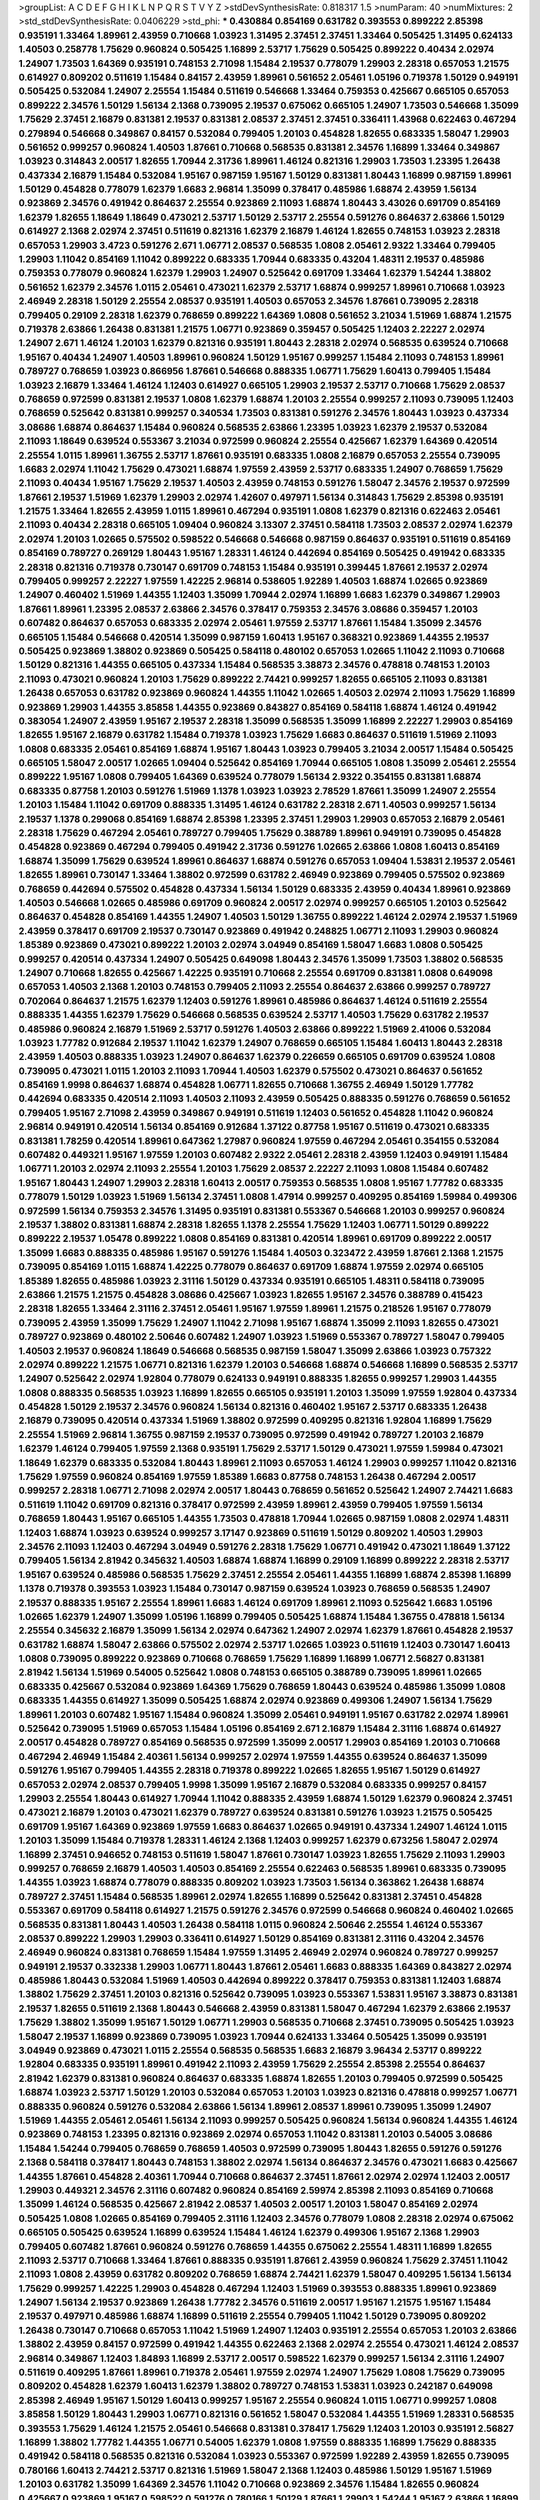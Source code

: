 >groupList:
A C D E F G H I K L
N P Q R S T V Y Z 
>stdDevSynthesisRate:
0.818317 1.5 
>numParam:
40
>numMixtures:
2
>std_stdDevSynthesisRate:
0.0406229
>std_phi:
***
0.430884 0.854169 0.631782 0.393553 0.899222 2.85398 0.935191 1.33464 1.89961 2.43959
0.710668 1.03923 1.31495 2.37451 2.37451 1.33464 0.505425 1.31495 0.624133 1.40503
0.258778 1.75629 0.960824 0.505425 1.16899 2.53717 1.75629 0.505425 0.899222 0.40434
2.02974 1.24907 1.73503 1.64369 0.935191 0.748153 2.71098 1.15484 2.19537 0.778079
1.29903 2.28318 0.657053 1.21575 0.614927 0.809202 0.511619 1.15484 0.84157 2.43959
1.89961 0.561652 2.05461 1.05196 0.719378 1.50129 0.949191 0.505425 0.532084 1.24907
2.25554 1.15484 0.511619 0.546668 1.33464 0.759353 0.425667 0.665105 0.657053 0.899222
2.34576 1.50129 1.56134 2.1368 0.739095 2.19537 0.675062 0.665105 1.24907 1.73503
0.546668 1.35099 1.75629 2.37451 2.16879 0.831381 2.19537 0.831381 2.08537 2.37451
2.37451 0.336411 1.43968 0.622463 0.467294 0.279894 0.546668 0.349867 0.84157 0.532084
0.799405 1.20103 0.454828 1.82655 0.683335 1.58047 1.29903 0.561652 0.999257 0.960824
1.40503 1.87661 0.710668 0.568535 0.831381 2.34576 1.16899 1.33464 0.349867 1.03923
0.314843 2.00517 1.82655 1.70944 2.31736 1.89961 1.46124 0.821316 1.29903 1.73503
1.23395 1.26438 0.437334 2.16879 1.15484 0.532084 1.95167 0.987159 1.95167 1.50129
0.831381 1.80443 1.16899 0.987159 1.89961 1.50129 0.454828 0.778079 1.62379 1.6683
2.96814 1.35099 0.378417 0.485986 1.68874 2.43959 1.56134 0.923869 2.34576 0.491942
0.864637 2.25554 0.923869 2.11093 1.68874 1.80443 3.43026 0.691709 0.854169 1.62379
1.82655 1.18649 1.18649 0.473021 2.53717 1.50129 2.53717 2.25554 0.591276 0.864637
2.63866 1.50129 0.614927 2.1368 2.02974 2.37451 0.511619 0.821316 1.62379 2.16879
1.46124 1.82655 0.748153 1.03923 2.28318 0.657053 1.29903 3.4723 0.591276 2.671
1.06771 2.08537 0.568535 1.0808 2.05461 2.9322 1.33464 0.799405 1.29903 1.11042
0.854169 1.11042 0.899222 0.683335 1.70944 0.683335 0.43204 1.48311 2.19537 0.485986
0.759353 0.778079 0.960824 1.62379 1.29903 1.24907 0.525642 0.691709 1.33464 1.62379
1.54244 1.38802 0.561652 1.62379 2.34576 1.0115 2.05461 0.473021 1.62379 2.53717
1.68874 0.999257 1.89961 0.710668 1.03923 2.46949 2.28318 1.50129 2.25554 2.08537
0.935191 1.40503 0.657053 2.34576 1.87661 0.739095 2.28318 0.799405 0.29109 2.28318
1.62379 0.768659 0.899222 1.64369 1.0808 0.561652 3.21034 1.51969 1.68874 1.21575
0.719378 2.63866 1.26438 0.831381 1.21575 1.06771 0.923869 0.359457 0.505425 1.12403
2.22227 2.02974 1.24907 2.671 1.46124 1.20103 1.62379 0.821316 0.935191 1.80443
2.28318 2.02974 0.568535 0.639524 0.710668 1.95167 0.40434 1.24907 1.40503 1.89961
0.960824 1.50129 1.95167 0.999257 1.15484 2.11093 0.748153 1.89961 0.789727 0.768659
1.03923 0.866956 1.87661 0.546668 0.888335 1.06771 1.75629 1.60413 0.799405 1.15484
1.03923 2.16879 1.33464 1.46124 1.12403 0.614927 0.665105 1.29903 2.19537 2.53717
0.710668 1.75629 2.08537 0.768659 0.972599 0.831381 2.19537 1.0808 1.62379 1.68874
1.20103 2.25554 0.999257 2.11093 0.739095 1.12403 0.768659 0.525642 0.831381 0.999257
0.340534 1.73503 0.831381 0.591276 2.34576 1.80443 1.03923 0.437334 3.08686 1.68874
0.864637 1.15484 0.960824 0.568535 2.63866 1.23395 1.03923 1.62379 2.19537 0.532084
2.11093 1.18649 0.639524 0.553367 3.21034 0.972599 0.960824 2.25554 0.425667 1.62379
1.64369 0.420514 2.25554 1.0115 1.89961 1.36755 2.53717 1.87661 0.935191 0.683335
1.0808 2.16879 0.657053 2.25554 0.739095 1.6683 2.02974 1.11042 1.75629 0.473021
1.68874 1.97559 2.43959 2.53717 0.683335 1.24907 0.768659 1.75629 2.11093 0.40434
1.95167 1.75629 2.19537 1.40503 2.43959 0.748153 0.591276 1.58047 2.34576 2.19537
0.972599 1.87661 2.19537 1.51969 1.62379 1.29903 2.02974 1.42607 0.497971 1.56134
0.314843 1.75629 2.85398 0.935191 1.21575 1.33464 1.82655 2.43959 1.0115 1.89961
0.467294 0.935191 1.0808 1.62379 0.821316 0.622463 2.05461 2.11093 0.40434 2.28318
0.665105 1.09404 0.960824 3.13307 2.37451 0.584118 1.73503 2.08537 2.02974 1.62379
2.02974 1.20103 1.02665 0.575502 0.598522 0.546668 0.546668 0.987159 0.864637 0.935191
0.511619 0.854169 0.854169 0.789727 0.269129 1.80443 1.95167 1.28331 1.46124 0.442694
0.854169 0.505425 0.491942 0.683335 2.28318 0.821316 0.719378 0.730147 0.691709 0.748153
1.15484 0.935191 0.399445 1.87661 2.19537 2.02974 0.799405 0.999257 2.22227 1.97559
1.42225 2.96814 0.538605 1.92289 1.40503 1.68874 1.02665 0.923869 1.24907 0.460402
1.51969 1.44355 1.12403 1.35099 1.70944 2.02974 1.16899 1.6683 1.62379 0.349867
1.29903 1.87661 1.89961 1.23395 2.08537 2.63866 2.34576 0.378417 0.759353 2.34576
3.08686 0.359457 1.20103 0.607482 0.864637 0.657053 0.683335 2.02974 2.05461 1.97559
2.53717 1.87661 1.15484 1.35099 2.34576 0.665105 1.15484 0.546668 0.420514 1.35099
0.987159 1.60413 1.95167 0.368321 0.923869 1.44355 2.19537 0.505425 0.923869 1.38802
0.923869 0.505425 0.584118 0.480102 0.657053 1.02665 1.11042 2.11093 0.710668 1.50129
0.821316 1.44355 0.665105 0.437334 1.15484 0.568535 3.38873 2.34576 0.478818 0.748153
1.20103 2.11093 0.473021 0.960824 1.20103 1.75629 0.899222 2.74421 0.999257 1.82655
0.665105 2.11093 0.831381 1.26438 0.657053 0.631782 0.923869 0.960824 1.44355 1.11042
1.02665 1.40503 2.02974 2.11093 1.75629 1.16899 0.923869 1.29903 1.44355 3.85858
1.44355 0.923869 0.843827 0.854169 0.584118 1.68874 1.46124 0.491942 0.383054 1.24907
2.43959 1.95167 2.19537 2.28318 1.35099 0.568535 1.35099 1.16899 2.22227 1.29903
0.854169 1.82655 1.95167 2.16879 0.631782 1.15484 0.719378 1.03923 1.75629 1.6683
0.864637 0.511619 1.51969 2.11093 1.0808 0.683335 2.05461 0.854169 1.68874 1.95167
1.80443 1.03923 0.799405 3.21034 2.00517 1.15484 0.505425 0.665105 1.58047 2.00517
1.02665 1.09404 0.525642 0.854169 1.70944 0.665105 1.0808 1.35099 2.05461 2.25554
0.899222 1.95167 1.0808 0.799405 1.64369 0.639524 0.778079 1.56134 2.9322 0.354155
0.831381 1.68874 0.683335 0.87758 1.20103 0.591276 1.51969 1.1378 1.03923 1.03923
2.78529 1.87661 1.35099 1.24907 2.25554 1.20103 1.15484 1.11042 0.691709 0.888335
1.31495 1.46124 0.631782 2.28318 2.671 1.40503 0.999257 1.56134 2.19537 1.1378
0.299068 0.854169 1.68874 2.85398 1.23395 2.37451 1.29903 1.29903 0.657053 2.16879
2.05461 2.28318 1.75629 0.467294 2.05461 0.789727 0.799405 1.75629 0.388789 1.89961
0.949191 0.739095 0.454828 0.454828 0.923869 0.467294 0.799405 0.491942 2.31736 0.591276
1.02665 2.63866 1.0808 1.60413 0.854169 1.68874 1.35099 1.75629 0.639524 1.89961
0.864637 1.68874 0.591276 0.657053 1.09404 1.53831 2.19537 2.05461 1.82655 1.89961
0.730147 1.33464 1.38802 0.972599 0.631782 2.46949 0.923869 0.799405 0.575502 0.923869
0.768659 0.442694 0.575502 0.454828 0.437334 1.56134 1.50129 0.683335 2.43959 0.40434
1.89961 0.923869 1.40503 0.546668 1.02665 0.485986 0.691709 0.960824 2.00517 2.02974
0.999257 0.665105 1.20103 0.525642 0.864637 0.454828 0.854169 1.44355 1.24907 1.40503
1.50129 1.36755 0.899222 1.46124 2.02974 2.19537 1.51969 2.43959 0.378417 0.691709
2.19537 0.730147 0.923869 0.491942 0.248825 1.06771 2.11093 1.29903 0.960824 1.85389
0.923869 0.473021 0.899222 1.20103 2.02974 3.04949 0.854169 1.58047 1.6683 1.0808
0.505425 0.999257 0.420514 0.437334 1.24907 0.505425 0.649098 1.80443 2.34576 1.35099
1.73503 1.38802 0.568535 1.24907 0.710668 1.82655 0.425667 1.42225 0.935191 0.710668
2.25554 0.691709 0.831381 1.0808 0.649098 0.657053 1.40503 2.1368 1.20103 0.748153
0.799405 2.11093 2.25554 0.864637 2.63866 0.999257 0.789727 0.702064 0.864637 1.21575
1.62379 1.12403 0.591276 1.89961 0.485986 0.864637 1.46124 0.511619 2.25554 0.888335
1.44355 1.62379 1.75629 0.546668 0.568535 0.639524 2.53717 1.40503 1.75629 0.631782
2.19537 0.485986 0.960824 2.16879 1.51969 2.53717 0.591276 1.40503 2.63866 0.899222
1.51969 2.41006 0.532084 1.03923 1.77782 0.912684 2.19537 1.11042 1.62379 1.24907
0.768659 0.665105 1.15484 1.60413 1.80443 2.28318 2.43959 1.40503 0.888335 1.03923
1.24907 0.864637 1.62379 0.226659 0.665105 0.691709 0.639524 1.0808 0.739095 0.473021
1.0115 1.20103 2.11093 1.70944 1.40503 1.62379 0.575502 0.473021 0.864637 0.561652
0.854169 1.9998 0.864637 1.68874 0.454828 1.06771 1.82655 0.710668 1.36755 2.46949
1.50129 1.77782 0.442694 0.683335 0.420514 2.11093 1.40503 2.11093 2.43959 0.505425
0.888335 0.591276 0.768659 0.561652 0.799405 1.95167 2.71098 2.43959 0.349867 0.949191
0.511619 1.12403 0.561652 0.454828 1.11042 0.960824 2.96814 0.949191 0.420514 1.56134
0.854169 0.912684 1.37122 0.87758 1.95167 0.511619 0.473021 0.683335 0.831381 1.78259
0.420514 1.89961 0.647362 1.27987 0.960824 1.97559 0.467294 2.05461 0.354155 0.532084
0.607482 0.449321 1.95167 1.97559 1.20103 0.607482 2.9322 2.05461 2.28318 2.43959
1.12403 0.949191 1.15484 1.06771 1.20103 2.02974 2.11093 2.25554 1.20103 1.75629
2.08537 2.22227 2.11093 1.0808 1.15484 0.607482 1.95167 1.80443 1.24907 1.29903
2.28318 1.60413 2.00517 0.759353 0.568535 1.0808 1.95167 1.77782 0.683335 0.778079
1.50129 1.03923 1.51969 1.56134 2.37451 1.0808 1.47914 0.999257 0.409295 0.854169
1.59984 0.499306 0.972599 1.56134 0.759353 2.34576 1.31495 0.935191 0.831381 0.553367
0.546668 1.20103 0.999257 0.960824 2.19537 1.38802 0.831381 1.68874 2.28318 1.82655
1.1378 2.25554 1.75629 1.12403 1.06771 1.50129 0.899222 0.899222 2.19537 1.05478
0.899222 1.0808 0.854169 0.831381 0.420514 1.89961 0.691709 0.899222 2.00517 1.35099
1.6683 0.888335 0.485986 1.95167 0.591276 1.15484 1.40503 0.323472 2.43959 1.87661
2.1368 1.21575 0.739095 0.854169 1.0115 1.68874 1.42225 0.778079 0.864637 0.691709
1.68874 1.97559 2.02974 0.665105 1.85389 1.82655 0.485986 1.03923 2.31116 1.50129
0.437334 0.935191 0.665105 1.48311 0.584118 0.739095 2.63866 1.21575 1.21575 0.454828
3.08686 0.425667 1.03923 1.82655 1.95167 2.34576 0.388789 0.415423 2.28318 1.82655
1.33464 2.31116 2.37451 2.05461 1.95167 1.97559 1.89961 1.21575 0.218526 1.95167
0.778079 0.739095 2.43959 1.35099 1.75629 1.24907 1.11042 2.71098 1.95167 1.68874
1.35099 2.11093 1.82655 0.473021 0.789727 0.923869 0.480102 2.50646 0.607482 1.24907
1.03923 1.51969 0.553367 0.789727 1.58047 0.799405 1.40503 2.19537 0.960824 1.18649
0.546668 0.568535 0.987159 1.58047 1.35099 2.63866 1.03923 0.757322 2.02974 0.899222
1.21575 1.06771 0.821316 1.62379 1.20103 0.546668 1.68874 0.546668 1.16899 0.568535
2.53717 1.24907 0.525642 2.02974 1.92804 0.778079 0.624133 0.949191 0.888335 1.82655
0.999257 1.29903 1.44355 1.0808 0.888335 0.568535 1.03923 1.16899 1.82655 0.665105
0.935191 1.20103 1.35099 1.97559 1.92804 0.437334 0.454828 1.50129 2.19537 2.34576
0.960824 1.56134 0.821316 0.460402 1.95167 2.53717 0.683335 1.26438 2.16879 0.739095
0.420514 0.437334 1.51969 1.38802 0.972599 0.409295 0.821316 1.92804 1.16899 1.75629
2.25554 1.51969 2.96814 1.36755 0.987159 2.19537 0.739095 0.972599 0.491942 0.789727
1.20103 2.16879 1.62379 1.46124 0.799405 1.97559 2.1368 0.935191 1.75629 2.53717
1.50129 0.473021 1.97559 1.59984 0.473021 1.18649 1.62379 0.683335 0.532084 1.80443
1.89961 2.11093 0.657053 1.46124 1.29903 0.999257 1.11042 0.821316 1.75629 1.97559
0.960824 0.854169 1.97559 1.85389 1.6683 0.87758 0.748153 1.26438 0.467294 2.00517
0.999257 2.28318 1.06771 2.71098 2.02974 2.00517 1.80443 0.768659 0.561652 0.525642
1.24907 2.74421 1.6683 0.511619 1.11042 0.691709 0.821316 0.378417 0.972599 2.43959
1.89961 2.43959 0.799405 1.97559 1.56134 0.768659 1.80443 1.95167 0.665105 1.44355
1.73503 0.478818 1.70944 1.02665 0.987159 1.0808 2.02974 1.48311 1.12403 1.68874
1.03923 0.639524 0.999257 3.17147 0.923869 0.511619 1.50129 0.809202 1.40503 1.29903
2.34576 2.11093 1.12403 0.467294 3.04949 0.591276 2.28318 1.75629 1.06771 0.491942
0.473021 1.18649 1.37122 0.799405 1.56134 2.81942 0.345632 1.40503 1.68874 1.68874
1.16899 0.29109 1.16899 0.899222 2.28318 2.53717 1.95167 0.639524 0.485986 0.568535
1.75629 2.37451 2.25554 2.05461 1.44355 1.16899 1.68874 2.85398 1.16899 1.1378
0.719378 0.393553 1.03923 1.15484 0.730147 0.987159 0.639524 1.03923 0.768659 0.568535
1.24907 2.19537 0.888335 1.95167 2.25554 1.89961 1.6683 1.46124 0.691709 1.89961
2.11093 0.525642 1.6683 1.05196 1.02665 1.62379 1.24907 1.35099 1.05196 1.16899
0.799405 0.505425 1.68874 1.15484 1.36755 0.478818 1.56134 2.25554 0.345632 2.16879
1.35099 1.56134 2.02974 0.647362 1.24907 2.02974 1.62379 1.87661 0.454828 2.19537
0.631782 1.68874 1.58047 2.63866 0.575502 2.02974 2.53717 1.02665 1.03923 0.511619
1.12403 0.730147 1.60413 1.0808 0.739095 0.899222 0.923869 0.710668 0.768659 1.75629
1.16899 1.16899 1.06771 2.56827 0.831381 2.81942 1.56134 1.51969 0.54005 0.525642
1.0808 0.748153 0.665105 0.388789 0.739095 1.89961 1.02665 0.683335 0.425667 0.532084
0.923869 1.64369 1.75629 0.768659 1.80443 0.639524 0.485986 1.35099 1.0808 0.683335
1.44355 0.614927 1.35099 0.505425 1.68874 2.02974 0.923869 0.499306 1.24907 1.56134
1.75629 1.89961 1.20103 0.607482 1.95167 1.15484 0.960824 1.35099 2.05461 0.949191
1.95167 0.631782 2.02974 1.89961 0.525642 0.739095 1.51969 0.657053 1.15484 1.05196
0.854169 2.671 2.16879 1.15484 2.31116 1.68874 0.614927 2.00517 0.454828 0.789727
0.854169 0.568535 0.972599 1.35099 2.00517 1.29903 0.854169 1.20103 0.710668 0.467294
2.46949 1.15484 2.40361 1.56134 0.999257 2.02974 1.97559 1.44355 0.639524 0.864637
1.35099 0.591276 1.95167 0.799405 1.44355 2.28318 0.719378 0.899222 1.02665 1.82655
1.95167 1.50129 0.614927 0.657053 2.02974 2.08537 0.799405 1.9998 1.35099 1.95167
2.16879 0.532084 0.683335 0.999257 0.84157 1.29903 2.25554 1.80443 0.614927 1.70944
1.11042 0.888335 2.43959 1.68874 1.50129 1.62379 0.960824 2.37451 0.473021 2.16879
1.20103 0.473021 1.62379 0.789727 0.639524 0.831381 0.591276 1.03923 1.21575 0.505425
0.691709 1.95167 1.64369 0.923869 1.97559 1.6683 0.864637 1.02665 0.949191 0.437334
1.24907 1.46124 1.0115 1.20103 1.35099 1.15484 0.719378 1.28331 1.46124 2.1368
1.12403 0.999257 1.62379 0.673256 1.58047 2.02974 1.16899 2.37451 0.946652 0.748153
0.511619 1.58047 1.87661 0.730147 1.03923 1.82655 1.75629 2.11093 1.29903 0.999257
0.768659 2.16879 1.40503 1.40503 0.854169 2.25554 0.622463 0.568535 1.89961 0.683335
0.739095 1.44355 1.03923 1.68874 0.778079 0.888335 0.809202 1.03923 1.73503 1.56134
0.363862 1.26438 1.68874 0.789727 2.37451 1.15484 0.568535 1.89961 2.02974 1.82655
1.16899 0.525642 0.831381 2.37451 0.454828 0.553367 0.691709 0.584118 0.614927 1.21575
0.591276 2.34576 0.972599 0.546668 0.960824 0.460402 1.02665 0.568535 0.831381 1.80443
1.40503 1.26438 0.584118 1.0115 0.960824 2.50646 2.25554 1.46124 0.553367 2.08537
0.899222 1.29903 1.29903 0.336411 0.614927 1.50129 0.854169 0.831381 2.31116 0.43204
2.34576 2.46949 0.960824 0.831381 0.768659 1.15484 1.97559 1.31495 2.46949 2.02974
0.960824 0.789727 0.999257 0.949191 2.19537 0.332338 1.29903 1.06771 1.80443 1.87661
2.05461 1.6683 0.888335 1.64369 0.843827 2.02974 0.485986 1.80443 0.532084 1.51969
1.40503 0.442694 0.899222 0.378417 0.759353 0.831381 1.12403 1.68874 1.38802 1.75629
2.37451 1.20103 0.821316 0.525642 0.739095 1.03923 0.553367 1.53831 1.95167 3.38873
0.831381 2.19537 1.82655 0.511619 2.1368 1.80443 0.546668 2.43959 0.831381 1.58047
0.467294 1.62379 2.63866 2.19537 1.75629 1.38802 1.35099 1.95167 1.50129 1.06771
1.29903 0.568535 0.710668 2.37451 0.739095 0.505425 1.03923 1.58047 2.19537 1.16899
0.923869 0.739095 1.03923 1.70944 0.624133 1.33464 0.505425 1.35099 0.935191 3.04949
0.923869 0.473021 1.0115 2.25554 0.568535 0.568535 1.6683 2.16879 3.96434 2.53717
0.899222 1.92804 0.683335 0.935191 1.89961 0.491942 2.11093 2.43959 1.75629 2.25554
2.85398 2.25554 0.864637 2.81942 1.62379 0.831381 0.960824 0.864637 0.683335 1.68874
1.82655 1.20103 0.799405 0.972599 0.505425 1.68874 1.03923 2.53717 1.50129 1.20103
0.532084 0.657053 1.20103 1.03923 0.821316 0.478818 0.999257 1.06771 0.888335 0.960824
0.591276 0.532084 2.63866 1.56134 1.89961 2.08537 1.89961 0.739095 1.35099 1.24907
1.51969 1.44355 2.05461 2.05461 1.56134 2.11093 0.999257 0.505425 0.960824 1.56134
0.960824 1.44355 1.46124 0.923869 0.748153 1.23395 0.821316 0.923869 2.02974 0.657053
1.11042 0.831381 1.20103 0.54005 3.08686 1.15484 1.54244 0.799405 0.768659 0.768659
1.40503 0.972599 0.739095 1.80443 1.82655 0.591276 0.591276 2.1368 0.584118 0.378417
1.80443 0.748153 1.38802 2.02974 1.56134 0.864637 2.34576 0.473021 1.6683 0.425667
1.44355 1.87661 0.454828 2.40361 1.70944 0.710668 0.864637 2.37451 1.87661 2.02974
2.02974 1.12403 2.00517 1.29903 0.449321 2.34576 2.31116 0.607482 0.960824 0.854169
2.59974 2.85398 2.11093 0.854169 0.710668 1.35099 1.46124 0.568535 0.425667 2.81942
2.08537 1.40503 2.00517 1.20103 1.58047 0.854169 2.02974 0.505425 1.0808 1.02665
0.854169 0.799405 2.31116 1.12403 2.34576 0.778079 1.0808 2.28318 2.02974 0.675062
0.665105 0.505425 0.639524 1.16899 0.639524 1.15484 1.46124 1.62379 0.499306 1.95167
2.1368 1.29903 0.799405 0.607482 1.87661 0.960824 0.591276 0.768659 1.44355 0.675062
2.25554 1.48311 1.16899 1.82655 2.11093 2.53717 0.710668 1.33464 1.87661 0.888335
0.935191 1.87661 2.43959 0.960824 1.75629 2.37451 1.11042 2.11093 1.0808 2.43959
0.631782 0.809202 0.768659 1.68874 2.74421 1.62379 1.58047 0.409295 1.56134 1.56134
1.75629 0.999257 1.42225 1.29903 0.454828 0.467294 1.12403 1.51969 0.393553 0.888335
1.89961 0.923869 1.24907 1.56134 2.19537 0.923869 1.26438 1.77782 2.34576 0.511619
2.00517 1.95167 1.21575 1.95167 1.15484 2.19537 0.497971 0.485986 1.68874 1.16899
0.511619 2.25554 0.799405 1.11042 1.50129 0.739095 0.809202 1.26438 0.730147 0.710668
0.657053 1.11042 1.51969 1.24907 1.12403 0.935191 2.25554 0.657053 1.20103 2.63866
1.38802 2.43959 0.84157 0.972599 0.491942 1.44355 0.622463 2.1368 2.02974 2.25554
0.473021 1.46124 2.08537 2.96814 0.349867 1.12403 1.84893 1.16899 2.53717 2.00517
0.598522 1.62379 0.999257 1.56134 2.31116 1.24907 0.511619 0.409295 1.87661 1.89961
0.719378 2.05461 1.97559 2.02974 1.24907 1.75629 1.0808 1.75629 0.739095 0.809202
0.454828 1.62379 1.60413 1.62379 1.38802 0.789727 0.748153 1.53831 1.03923 0.242187
0.649098 2.85398 2.46949 1.95167 1.50129 1.60413 0.999257 1.95167 2.25554 0.960824
1.0115 1.06771 0.999257 1.0808 3.85858 1.50129 1.80443 1.29903 1.06771 0.821316
0.561652 1.58047 0.532084 1.44355 1.51969 1.28331 0.568535 0.393553 1.75629 1.46124
1.21575 2.05461 0.546668 0.831381 0.378417 1.75629 1.12403 1.20103 0.935191 2.56827
1.16899 1.38802 1.77782 1.44355 1.06771 0.54005 1.62379 1.0808 1.97559 0.888335
1.16899 1.75629 0.888335 0.491942 0.584118 0.568535 0.821316 0.532084 1.03923 0.553367
0.972599 1.92289 2.43959 1.82655 0.739095 0.780166 1.60413 2.74421 2.53717 0.821316
1.51969 1.58047 2.1368 1.12403 0.485986 1.50129 1.95167 1.51969 1.20103 0.631782
1.35099 1.64369 2.34576 1.11042 0.710668 0.923869 2.34576 1.15484 1.82655 0.960824
0.425667 0.923869 1.95167 0.598522 0.591276 0.780166 1.50129 1.87661 1.29903 1.54244
1.95167 2.63866 1.16899 1.24907 1.68874 2.71098 1.73503 1.40503 0.314843 0.888335
1.21575 0.591276 1.58047 1.62379 1.0808 2.02974 1.20103 0.831381 1.24907 0.454828
0.591276 1.0808 0.710668 0.584118 0.584118 0.683335 1.44355 1.05196 0.768659 1.80443
1.80443 0.821316 1.06771 1.40503 1.11042 0.691709 2.31736 1.38802 1.11042 1.31495
0.454828 0.999257 0.999257 0.748153 2.37451 0.710668 0.899222 1.95167 1.51969 1.38802
0.473021 1.24907 2.37451 1.46124 1.05196 1.46124 1.44355 1.89961 2.31116 0.923869
1.80443 1.82655 1.97559 2.08537 1.60413 1.95167 2.28318 2.37451 2.02974 2.671
0.864637 1.85389 2.37451 1.56134 2.53717 0.591276 0.888335 0.960824 1.02665 1.09404
1.56134 0.591276 0.730147 2.11093 1.80443 1.7996 1.24907 0.935191 1.12403 2.02974
2.02974 1.56134 0.999257 0.532084 0.631782 0.598522 1.62379 2.28318 2.19537 2.85398
0.888335 1.26438 0.923869 0.923869 2.63866 1.11042 1.40503 2.28318 2.37451 1.97559
0.683335 1.03923 0.546668 0.553367 0.378417 1.62379 1.56134 1.92804 1.03923 0.831381
0.454828 1.16899 0.987159 0.369309 0.614927 1.87661 2.16879 1.68874 1.24907 0.336411
1.97559 0.730147 2.43959 1.28331 0.864637 1.9998 1.35099 1.46124 0.999257 2.02974
1.92289 0.960824 0.999257 0.568535 1.82655 1.40503 2.37451 0.467294 0.888335 2.19537
1.14085 0.710668 1.03923 1.33464 2.19537 0.875233 0.691709 2.22823 0.546668 2.1368
1.02665 1.12403 1.62379 0.987159 0.665105 1.68874 1.35099 1.06771 1.28331 2.19537
0.473021 1.70944 1.06771 1.68874 0.691709 0.614927 0.935191 0.511619 0.568535 1.11042
1.51969 2.43959 0.719378 0.425667 0.614927 1.56134 0.657053 2.43959 0.768659 1.77782
1.80443 1.56134 1.16899 2.37451 0.799405 2.28318 0.923869 1.16899 1.28331 2.19537
1.38802 1.95167 1.75629 1.62379 1.68874 0.691709 2.53717 0.864637 1.82655 2.96814
1.06771 0.546668 0.888335 1.35099 0.442694 0.799405 3.25839 1.09404 0.311031 1.02665
0.393553 0.935191 1.35099 0.739095 0.553367 2.19537 1.64369 1.89961 0.923869 1.40503
2.34576 2.37451 1.46124 0.923869 0.854169 0.923869 2.22227 2.74421 0.665105 2.11093
2.43959 2.9322 0.899222 2.11093 2.28318 2.28318 1.03923 1.11042 0.591276 1.42607
0.311031 2.81942 0.399445 2.71098 0.821316 0.888335 2.37451 2.1368 2.19537 0.799405
0.799405 1.20103 0.575502 0.821316 0.437334 1.35099 2.43959 1.56134 1.29903 1.28331
1.16899 2.46949 1.05196 0.532084 1.75629 0.789727 1.20103 1.40503 0.647362 0.532084
1.82655 0.425667 1.87661 1.38802 1.02665 1.97559 0.778079 2.11093 1.05196 0.831381
2.02974 0.710668 1.21575 1.0808 0.560149 0.340534 2.25554 1.75629 2.56827 0.899222
0.279894 0.261949 1.20103 0.363862 0.454828 0.923869 1.80443 1.18649 1.26438 0.864637
0.415423 1.03923 0.622463 1.20103 0.467294 0.577046 2.19537 1.33464 0.999257 1.92289
1.11042 1.15484 1.82655 0.639524 0.748153 0.999257 1.15484 1.11042 0.639524 1.68874
1.20103 1.12403 1.12403 1.87661 1.11042 1.89961 1.50129 0.40434 0.657053 0.888335
0.864637 2.34576 1.33464 0.657053 1.24907 0.631782 1.82655 1.0808 1.84893 0.999257
1.62379 1.47914 2.53717 1.20103 1.0808 1.24907 1.11042 1.89961 0.485986 1.73503
0.710668 1.75629 0.511619 0.923869 3.38873 1.35099 0.631782 2.19537 1.03923 0.437334
1.70944 1.24907 1.44355 2.11093 0.831381 1.92804 0.480102 1.87661 1.75629 0.442694
0.607482 3.17147 2.53717 1.16899 1.03923 1.46124 2.46949 0.373835 0.739095 1.05478
1.38802 0.864637 0.473021 0.923869 0.719378 1.40503 1.82655 1.15484 0.935191 0.899222
2.85398 1.95167 1.03923 0.409295 0.505425 1.68874 0.710668 1.62379 1.68874 1.03923
1.02665 0.368321 1.75629 0.84157 0.639524 0.710668 0.923869 1.44355 0.691709 1.75629
1.75629 1.29903 2.02974 1.87661 0.525642 2.37451 1.62379 0.532084 1.26438 2.671
0.768659 0.923869 1.0808 1.12403 0.665105 2.56827 1.11042 1.75629 1.50129 1.29903
2.34576 1.44355 0.899222 0.614927 1.26438 2.05461 0.525642 0.899222 2.1368 3.21034
3.21034 2.1368 1.0808 0.614927 0.383054 0.349867 0.719378 1.05196 1.44355 2.16879
2.34576 1.12403 1.80443 0.960824 1.68874 2.25554 1.44355 0.799405 0.768659 2.11093
0.831381 1.87661 1.82655 2.53717 2.25554 1.62379 1.24907 0.568535 2.11093 1.51969
2.11093 1.46124 0.525642 0.935191 0.923869 0.378417 2.19537 2.43959 0.639524 2.11093
1.62379 0.960824 1.0808 0.768659 2.28318 1.48311 0.899222 0.622463 1.1378 1.75629
0.739095 1.89961 1.87661 1.35099 2.19537 0.821316 0.702064 1.75629 1.46124 1.05196
0.54005 2.85398 0.710668 1.44355 0.780166 1.15484 2.28318 2.96814 3.85858 2.28318
2.11093 0.491942 2.11093 0.759353 2.05461 0.935191 1.44355 0.683335 2.16879 0.631782
1.40503 0.525642 2.46949 0.691709 1.68874 2.02974 2.63866 0.575502 2.28318 0.398376
0.683335 2.63866 0.831381 1.16899 1.33464 0.511619 2.56827 0.614927 0.739095 2.25554
2.22823 1.62379 0.631782 3.04949 1.68874 1.75629 0.923869 2.02974 0.799405 2.85398
1.50129 0.584118 0.40434 0.854169 1.95167 1.15484 0.568535 1.70944 0.546668 1.62379
2.37451 1.82655 1.35099 0.591276 0.425667 1.50129 1.68874 2.11093 0.960824 1.46124
0.691709 2.88895 1.46124 1.47914 0.854169 0.505425 1.20103 1.62379 1.56134 1.75629
3.29833 1.62379 1.0808 0.949191 0.999257 1.68874 1.40503 1.11042 1.09404 0.730147
2.19537 1.70944 1.51969 1.03923 0.809202 0.778079 1.68874 0.442694 2.34576 0.491942
0.505425 2.02974 0.960824 0.999257 1.77782 1.80443 1.21575 0.683335 1.15484 1.38802
1.24907 1.60413 1.44355 1.21575 1.46124 1.06771 1.97559 1.6683 0.768659 1.16899
0.710668 0.710668 1.73503 2.00517 0.561652 0.473021 0.437334 0.631782 0.43204 0.739095
0.437334 1.31495 1.56134 1.02665 0.591276 1.35099 1.20103 3.17147 1.20103 1.20103
1.51969 1.89961 0.188581 2.74421 0.425667 3.56747 1.36755 1.51969 1.50129 0.739095
0.631782 1.82655 2.25554 2.9322 1.68874 1.50129 0.437334 0.923869 0.759353 1.31495
0.691709 0.888335 1.03923 1.47914 1.75629 1.82655 1.95167 0.525642 1.95167 0.923869
2.02974 0.719378 1.35099 0.710668 0.854169 1.35099 0.999257 0.657053 0.40434 2.74421
0.511619 1.80443 3.21034 0.843827 2.02974 0.899222 0.935191 2.34576 1.33464 1.03923
0.923869 1.38802 1.95167 0.799405 1.16899 2.56827 0.799405 0.702064 2.53717 0.923869
1.46124 0.923869 1.75629 1.50129 2.37451 1.97559 1.58047 2.25554 0.854169 0.710668
0.568535 1.6683 0.568535 1.40503 1.87661 0.768659 2.02974 1.75629 3.38873 1.12403
0.972599 0.683335 0.591276 0.614927 0.409295 1.24907 1.35099 1.09404 0.935191 1.02665
1.12403 1.56134 1.15484 0.568535 0.719378 1.56134 1.03923 1.82655 2.34576 1.80443
1.06771 2.46949 2.19537 0.473021 1.73503 0.420514 1.38802 0.591276 2.02974 1.20103
0.739095 0.84157 1.82655 1.15484 1.97559 1.97559 0.831381 0.821316 1.35099 0.657053
2.37451 0.393553 0.739095 0.739095 0.831381 1.82655 1.70944 1.50129 1.15484 0.639524
0.511619 0.768659 1.95167 0.864637 0.888335 0.525642 0.525642 0.888335 1.56134 0.960824
1.33107 1.21575 1.02665 3.43026 2.53717 1.35099 1.51969 0.702064 0.949191 1.50129
0.923869 1.44355 0.665105 0.700186 2.11093 0.409295 1.12403 1.12403 2.08537 1.02665
1.68874 0.437334 0.875233 0.730147 1.95167 0.821316 1.42225 1.03923 1.0115 0.710668
0.864637 1.95167 2.11093 2.05461 0.511619 0.854169 0.748153 1.75629 0.639524 0.363862
1.38802 0.972599 0.657053 0.683335 0.683335 0.657053 0.54005 0.532084 0.345632 1.24907
1.11042 0.949191 1.62379 1.24907 1.87661 1.62379 2.02974 1.06771 1.95167 0.373835
0.683335 0.657053 2.11093 2.05461 2.02974 0.864637 0.854169 0.888335 0.665105 0.759353
0.505425 0.854169 0.759353 0.639524 0.730147 1.95167 0.631782 1.11042 0.821316 0.683335
2.74421 1.03923 0.899222 1.23065 1.16899 1.68874 1.68874 0.739095 1.16899 1.29903
0.532084 1.0808 0.568535 2.63866 2.02974 0.349867 0.639524 1.75629 1.35099 0.960824
2.28318 1.28331 2.25554 0.831381 0.854169 0.591276 2.28318 2.81942 0.505425 0.946652
0.960824 0.675062 1.29903 1.75629 1.44355 0.768659 1.02665 1.0808 0.799405 1.44355
0.710668 0.639524 0.960824 1.6683 2.85398 1.11042 0.336411 2.85398 1.75629 2.53717
0.999257 1.26438 1.29903 1.46124 0.511619 2.19537 0.454828 2.00517 2.19537 2.63866
1.03923 2.19537 1.24907 1.06771 1.89961 1.56134 1.44355 0.799405 1.56134 0.999257
1.89961 0.888335 0.768659 1.21575 1.09404 0.491942 1.89961 0.923869 1.12403 1.33464
0.584118 1.03923 0.665105 2.11093 1.75629 0.719378 0.899222 2.34576 0.719378 1.51969
2.34576 1.56134 1.82655 1.24907 0.420514 0.923869 2.11093 1.28331 2.02974 0.546668
1.15484 0.831381 2.25554 1.58047 0.505425 1.16899 0.972599 0.454828 1.80443 2.43959
0.575502 0.505425 2.74421 0.759353 1.0808 0.875233 1.29903 0.949191 1.56134 0.809202
2.34576 1.21575 1.03923 0.591276 1.46124 1.46124 1.82655 0.683335 1.56134 1.06771
1.03923 0.854169 1.56134 1.95167 0.415423 2.19537 0.999257 1.20103 1.29903 1.46124
1.11042 0.614927 1.26438 1.35099 1.58047 2.11093 2.19537 1.82655 2.56827 0.789727
1.92289 2.19537 0.591276 2.74421 1.29903 1.12403 0.987159 1.82655 0.359457 1.73503
0.999257 2.28318 1.97559 1.40503 0.999257 0.799405 0.553367 1.87661 0.999257 2.11093
1.68874 0.505425 2.08537 1.68874 0.561652 0.511619 1.50129 1.0808 0.831381 2.02974
0.960824 0.821316 1.68874 2.671 1.02665 2.28318 1.95167 0.789727 1.68874 1.82655
0.87758 0.899222 2.56827 2.28318 0.700186 1.89961 1.75629 2.43959 0.987159 0.972599
1.11042 0.899222 1.82655 0.768659 0.607482 1.97559 1.03923 0.568535 1.56134 0.999257
0.614927 1.50129 0.866956 0.591276 2.08537 0.831381 0.665105 1.06771 0.454828 0.485986
0.683335 1.06771 1.44355 0.420514 1.23395 0.809202 0.719378 0.831381 0.710668 0.888335
1.73503 1.50129 0.935191 1.56134 1.29903 0.425667 1.06771 1.16899 1.29903 1.50129
1.58047 2.19537 0.960824 2.28318 2.53717 0.710668 1.62379 0.323472 0.491942 0.984518
0.960824 1.05196 2.11093 0.831381 2.28318 1.0808 1.12403 1.6683 2.19537 0.888335
0.591276 2.28318 0.768659 1.0808 1.75629 0.546668 0.639524 1.16899 0.999257 0.739095
1.95167 0.831381 0.710668 0.491942 0.768659 1.95167 1.62379 1.31495 1.35099 1.51969
0.311031 1.16899 1.56134 0.631782 0.614927 0.525642 0.584118 1.29903 2.1368 0.491942
1.46124 0.949191 1.29903 1.0808 2.74421 0.647362 0.631782 1.70944 1.82655 0.987159
2.11093 0.854169 1.26438 0.719378 1.16899 0.923869 0.864637 1.70944 1.50129 2.28318
0.345632 0.420514 0.631782 0.748153 2.08537 0.831381 1.40503 2.28318 0.485986 2.19537
1.05196 0.575502 2.11093 0.912684 2.28318 1.89961 0.639524 2.28318 1.29903 2.34576
1.15484 0.349867 0.607482 2.63866 2.19537 1.64369 0.935191 0.831381 0.657053 0.999257
1.29903 1.0808 1.68874 1.16899 0.768659 0.799405 2.02974 1.40503 2.34576 1.87661
1.50129 1.89961 2.05461 1.33464 1.35099 0.639524 0.691709 2.16879 1.40503 0.505425
0.999257 1.75629 0.799405 0.546668 2.25554 0.768659 1.73503 3.08686 0.739095 0.425667
0.972599 1.16899 1.02665 1.44355 2.19537 2.37451 1.12403 2.19537 2.43959 0.935191
1.87661 0.719378 1.24907 1.58047 1.12403 0.972599 0.899222 2.25554 2.08537 0.683335
1.46124 1.29903 2.11093 0.622463 0.591276 1.29903 1.03923 1.35099 0.511619 1.0808
0.553367 0.935191 1.24907 0.491942 0.831381 1.46124 0.425667 0.525642 0.719378 1.87661
2.05461 0.505425 1.97559 1.29903 0.388789 0.999257 0.960824 1.44355 0.546668 1.03923
0.960824 1.15484 1.29903 0.505425 1.06771 1.51969 1.51969 0.923869 1.80443 2.63866
0.258778 0.511619 1.03923 2.19537 1.82655 0.923869 0.923869 2.19537 2.25554 2.19537
1.75629 1.20103 1.16899 1.36755 2.11093 1.68874 2.74421 1.95167 2.31116 1.44355
0.768659 1.6683 0.242187 2.25554 1.89961 1.64369 1.51969 1.82655 0.631782 2.9322
1.12403 1.95167 1.87661 1.70944 1.31495 1.24907 1.24907 1.92804 0.888335 0.691709
2.74421 1.56134 1.24907 1.54244 0.960824 0.665105 0.960824 1.56134 1.62379 0.639524
2.85398 0.821316 0.799405 2.11093 1.87661 1.50129 0.719378 2.22227 0.739095 0.960824
1.40503 0.799405 2.11093 1.16899 0.639524 0.665105 0.730147 2.05461 0.789727 1.87661
0.748153 0.378417 1.03923 1.97559 2.34576 0.923869 0.888335 1.40503 1.50129 1.16899
2.85398 0.739095 0.546668 1.64369 2.00517 1.46124 1.97559 1.56134 1.95167 1.82655
1.06771 0.631782 1.40503 1.75629 0.467294 0.999257 0.923869 1.58047 0.665105 1.38802
2.11093 0.665105 0.864637 1.1378 0.665105 1.20103 0.710668 0.665105 1.11042 0.657053
0.691709 0.854169 0.657053 0.899222 0.511619 1.95167 1.09404 1.68874 0.768659 0.532084
0.40434 0.999257 0.888335 1.62379 2.56827 0.935191 1.06771 1.68874 2.71098 0.854169
2.11093 1.51969 1.05196 0.739095 2.22227 2.11093 0.748153 0.799405 1.97559 1.06771
2.71098 2.37451 0.748153 1.0808 1.1378 2.07979 1.06771 0.683335 1.87661 1.35099
1.21575 1.35099 1.62379 0.683335 0.639524 0.923869 0.799405 0.821316 0.768659 0.691709
1.68874 1.87661 2.19537 0.87758 0.799405 0.719378 0.460402 1.33464 1.0115 1.68874
0.923869 2.19537 0.181814 0.691709 1.82655 0.748153 0.899222 1.44355 0.525642 0.491942
0.622463 1.68874 0.639524 0.568535 0.607482 0.363862 0.505425 0.560149 0.864637 0.591276
1.51969 1.73503 2.53717 0.639524 1.31495 0.373835 0.511619 0.831381 1.40503 0.899222
1.62379 0.739095 1.51969 0.568535 1.44355 1.53831 1.64369 0.598522 1.12403 0.437334
0.546668 1.16899 0.739095 0.811372 0.614927 1.58047 0.854169 0.546668 0.799405 0.888335
1.11042 0.622463 0.568535 0.546668 0.683335 0.888335 0.999257 0.719378 1.16899 1.11042
2.56827 1.95167 1.75629 1.15484 0.491942 1.15484 1.84893 0.759353 2.43959 1.20103
1.70944 1.82655 2.34576 1.95167 1.95167 0.561652 1.16899 0.972599 1.38802 1.62379
2.19537 0.831381 0.420514 2.05461 1.0808 2.19537 0.899222 1.50129 1.16899 1.02665
0.719378 2.60672 0.683335 0.999257 2.56827 2.671 0.821316 1.80443 1.0808 2.37451
0.624133 2.71098 1.02665 1.35099 1.28331 1.68874 1.87661 0.605857 0.768659 0.899222
1.84893 2.28318 0.809202 1.89961 2.25554 1.56134 1.15484 2.11093 2.19537 1.16899
0.768659 0.614927 1.38802 0.831381 0.491942 2.02974 1.21575 2.28318 1.80443 1.56134
0.768659 0.719378 0.923869 0.505425 2.19537 0.591276 1.75629 0.511619 1.97559 0.972599
2.11093 0.409295 1.56134 1.87661 0.373835 1.06771 1.51969 2.08537 1.71402 1.95167
2.19537 1.80443 0.607482 0.999257 0.960824 2.19537 1.35099 0.999257 1.75629 1.24907
0.568535 1.68874 2.37451 2.19537 1.68874 0.739095 2.25554 1.40503 0.864637 0.739095
0.864637 1.95167 1.03923 0.665105 0.739095 1.56134 2.37451 2.85398 2.56827 0.691709
1.23395 1.03923 2.37451 1.0808 0.491942 1.11042 1.68874 1.29903 0.768659 1.31495
0.987159 0.631782 0.420514 1.51969 1.95167 1.6683 1.14085 0.442694 1.0808 1.48311
0.591276 0.748153 1.50129 2.11093 1.40503 1.21575 1.44355 1.18332 1.36755 0.710668
2.46949 0.831381 1.68874 1.97559 0.568535 0.831381 0.999257 0.864637 0.739095 1.20103
1.62379 2.16879 0.888335 2.74421 0.598522 0.864637 0.683335 2.74421 0.568535 0.799405
0.591276 0.710668 0.960824 0.614927 0.473021 1.44355 0.899222 1.15484 0.789727 0.575502
1.95167 0.683335 1.12403 0.631782 0.854169 1.11042 1.50129 1.95167 0.999257 1.33464
1.12403 1.33464 2.19537 0.888335 1.56134 1.73503 0.768659 1.35099 0.809202 0.710668
2.34576 2.34576 2.02974 2.19537 1.12403 0.546668 2.11093 2.63866 1.24907 0.972599
0.631782 1.68874 0.657053 1.51969 1.31495 0.546668 1.11042 0.525642 0.437334 2.28318
0.987159 0.899222 3.71017 2.71098 0.683335 2.40361 0.888335 0.553367 2.22227 0.710668
1.06771 0.591276 0.591276 0.854169 1.15484 1.11042 2.25554 1.89961 2.34576 0.831381
1.26438 2.28318 0.789727 0.505425 0.359457 1.95167 1.80443 1.82655 1.46124 2.11093
1.24907 1.73503 2.25554 1.95167 1.50129 1.12403 2.1368 2.11093 0.710668 0.491942
0.923869 1.50129 1.35099 1.75629 1.56134 1.06771 0.532084 0.821316 0.584118 0.972599
0.778079 0.710668 1.38802 1.56134 1.51969 1.11042 1.68874 1.62379 0.739095 1.82655
1.33464 1.75629 0.831381 1.31495 1.46124 0.923869 3.66525 0.768659 0.999257 0.546668
2.19537 1.40503 0.999257 1.12403 1.29903 0.505425 0.454828 1.56134 1.87661 1.50129
2.08537 1.12403 1.35099 0.525642 0.789727 0.710668 2.28318 0.683335 1.58047 2.19537
1.29903 0.591276 1.15484 1.95167 1.03923 0.568535 2.28318 1.62379 1.62379 1.62379
0.864637 0.946652 1.26438 2.28318 0.665105 0.831381 1.35099 1.50129 1.75629 1.48311
0.768659 2.02974 0.923869 1.26438 0.999257 0.739095 2.02974 1.0808 2.11093 0.923869
1.89961 0.591276 0.553367 0.987159 0.739095 2.46949 0.415423 0.491942 0.843827 1.20103
0.639524 1.68874 0.748153 0.673256 1.60413 1.11042 0.568535 0.821316 2.08537 1.50129
1.87661 0.607482 1.84893 0.584118 1.56134 1.87661 1.58047 3.04949 1.02665 1.15484
0.568535 0.631782 2.02974 2.1368 0.449321 1.44355 2.46949 0.821316 0.888335 1.89961
1.95167 0.730147 0.449321 1.87661 2.81942 0.778079 0.532084 0.378417 0.710668 1.21575
0.639524 2.28318 1.29903 1.28331 1.33464 1.38802 1.62379 0.449321 1.89961 1.03923
2.11093 0.665105 2.81942 0.710668 1.23395 0.710668 2.63866 0.739095 1.95167 1.51969
0.821316 2.37451 1.73503 0.899222 0.575502 1.20103 1.0808 1.20103 3.21034 1.40503
1.87661 0.999257 1.16899 1.20103 1.24907 0.393553 0.532084 0.467294 2.9322 1.56134
1.26438 2.02974 0.759353 0.739095 0.831381 1.68874 2.46949 0.437334 2.56827 0.449321
1.12403 1.82655 0.683335 1.62379 0.631782 0.409295 0.935191 2.08537 2.19537 0.789727
2.02974 2.00517 0.467294 1.51969 0.473021 2.96814 0.511619 0.454828 1.03923 2.28318
2.37451 2.96814 1.46124 2.00517 0.639524 0.437334 1.56134 1.87661 0.491942 1.29903
1.75629 2.19537 0.575502 0.821316 0.719378 0.614927 0.821316 1.64369 0.719378 2.16879
0.935191 0.485986 1.20103 2.74421 0.899222 0.935191 1.05196 2.02974 1.75629 2.74421
0.960824 0.935191 0.799405 2.37451 1.23395 1.24907 2.37451 1.40503 1.11042 0.525642
0.639524 0.809202 0.607482 1.50129 2.56827 0.799405 0.607482 0.665105 1.20103 1.38802
1.11042 1.46124 0.683335 0.323472 0.864637 1.0808 1.23065 1.89961 0.999257 2.19537
1.20103 2.63866 1.97559 0.799405 1.06771 0.768659 1.11042 1.51969 2.19537 0.730147
0.546668 0.739095 1.75629 0.710668 1.6683 0.739095 0.854169 0.799405 0.999257 0.799405
1.68874 0.768659 0.809202 0.960824 0.511619 0.473021 1.75629 1.21575 0.899222 0.987159
0.923869 0.665105 0.607482 0.912684 1.80443 0.607482 0.193749 3.56747 3.96434 1.11042
2.28318 1.6683 1.92804 1.0115 2.28318 1.58047 1.89961 0.710668 1.51969 0.511619
0.748153 1.40503 1.15484 1.20103 0.935191 1.82655 1.68874 0.420514 1.40503 2.43959
1.51969 0.388789 1.97559 2.19537 1.82655 1.05196 0.546668 1.06771 1.75629 2.63866
2.00517 1.50129 2.53717 2.02974 1.36755 1.24907 0.568535 1.68874 0.442694 2.02974
1.73503 2.16879 0.888335 2.43959 1.87661 1.03923 2.19537 1.97559 1.0808 0.546668
1.50129 1.68874 0.622463 1.35099 1.89961 1.95167 1.03923 1.51969 2.81942 2.28318
0.568535 2.11093 2.34576 2.05461 1.03923 1.62379 2.63866 0.960824 0.935191 1.40503
0.831381 1.51969 0.598522 1.75629 1.0808 1.95167 1.06771 2.02974 1.02665 0.831381
0.960824 1.38802 2.34576 0.710668 0.831381 0.553367 2.19537 0.631782 0.739095 0.864637
1.33464 0.831381 0.923869 0.639524 2.46949 0.789727 0.553367 2.34576 1.62379 1.62379
2.37451 0.831381 1.58047 0.311031 1.16899 1.16899 0.683335 1.16899 0.999257 1.95167
0.568535 2.46949 0.631782 0.730147 0.591276 1.82655 1.62379 1.75629 0.999257 1.75629
0.639524 1.40503 2.37451 1.38802 1.38802 0.854169 0.789727 1.50129 1.05478 1.06771
0.29109 1.03923 0.739095 1.44355 1.87661 1.84893 2.19537 2.19537 2.46949 1.36755
1.58047 2.31116 0.591276 2.34576 0.739095 1.46124 1.38802 0.821316 1.36755 0.960824
0.598522 0.614927 1.29903 2.63866 1.06771 0.739095 1.28331 0.584118 1.97559 2.53717
0.631782 0.499306 0.821316 1.56134 1.58047 0.657053 1.64369 1.03923 0.809202 2.02974
1.80443 1.87661 1.29903 1.56134 0.799405 1.18332 1.03923 1.16899 0.702064 0.864637
2.43959 2.671 0.232872 1.26438 2.56827 1.75629 2.02974 2.50646 2.81942 0.442694
0.511619 1.75629 1.29903 1.03923 2.85398 0.923869 0.657053 0.223915 1.89961 0.449321
1.47914 1.15484 1.20103 1.62379 2.9322 2.43959 1.62379 0.809202 0.505425 0.960824
2.37451 0.665105 0.683335 1.62379 1.56134 0.591276 2.11093 1.26438 2.28318 1.29903
2.53717 0.511619 0.799405 0.768659 2.46949 2.53717 0.799405 0.768659 2.63866 1.58047
1.46124 1.29903 0.631782 1.95167 1.33464 0.584118 0.437334 1.15484 2.00517 0.639524
2.74421 1.33464 0.631782 2.63866 1.24907 1.16899 0.683335 0.607482 0.821316 0.683335
1.12403 2.02974 0.730147 0.972599 0.768659 1.97559 1.85389 1.11042 2.74421 2.85398
2.11093 0.960824 0.485986 0.84157 1.87661 1.50129 0.665105 1.15484 0.614927 0.960824
1.06771 1.26438 0.43204 1.06771 0.485986 0.478818 1.92289 1.12403 1.92804 0.657053
1.64369 0.923869 2.11093 2.43959 2.08537 0.864637 1.97559 2.11093 0.923869 0.972599
1.95167 0.631782 1.09698 0.683335 0.614927 1.87661 2.16879 0.768659 1.35099 2.53717
1.31495 2.08537 0.388789 0.854169 1.82655 0.748153 1.50129 0.691709 0.831381 0.40434
2.1368 1.38802 1.44355 0.949191 1.35099 1.62379 1.15484 1.28331 0.972599 2.63866
0.888335 1.80443 2.05461 1.0808 1.21575 1.50129 0.999257 1.11042 1.29903 0.748153
2.37451 0.354155 2.11093 0.935191 2.19537 1.56134 1.40503 2.74421 0.710668 1.60413
0.393553 1.05196 1.33464 2.46949 0.987159 1.50129 1.68874 1.28331 0.607482 1.87661
0.647362 1.26438 1.20103 1.62379 1.02665 1.12403 1.21575 0.363862 1.62379 1.58047
0.739095 2.02974 1.95167 1.33464 0.665105 2.08537 1.21575 1.40503 0.691709 2.74421
0.622463 0.748153 0.639524 0.454828 0.639524 1.62379 0.728194 1.40503 0.864637 0.888335
1.29903 1.0115 0.799405 1.03923 1.68874 1.75629 1.87661 1.97559 0.960824 1.35099
0.789727 1.73503 0.739095 1.33464 0.525642 1.82655 0.923869 2.19537 0.710668 1.75629
0.415423 0.683335 0.831381 1.87661 0.748153 1.20103 1.24907 2.1368 1.68874 2.60672
1.80443 1.29903 0.864637 2.05461 0.831381 0.657053 1.50129 0.831381 1.26438 0.843827
1.31495 0.691709 1.51969 2.71098 2.63866 0.799405 1.38802 1.16899 0.739095 0.972599
0.960824 0.768659 1.29903 1.82655 0.639524 2.50646 1.64369 1.62379 1.40503 1.62379
0.454828 0.719378 2.9322 0.665105 2.16879 1.35099 0.639524 0.739095 0.710668 0.485986
2.19537 0.799405 1.29903 2.05461 0.999257 1.53831 0.639524 0.821316 1.6683 1.35099
1.24907 0.739095 0.683335 1.18649 1.12403 0.778079 1.64369 0.799405 0.393553 0.437334
0.591276 2.63866 0.614927 0.854169 0.336411 0.505425 1.40503 0.546668 0.949191 0.332338
1.46124 0.831381 1.75629 1.75629 0.591276 0.987159 0.665105 1.51969 0.854169 0.409295
2.16879 0.491942 0.987159 0.478818 1.21575 1.62379 3.25839 0.691709 0.854169 0.748153
1.03923 0.584118 1.40503 1.02665 0.719378 2.43959 1.15484 1.89961 0.575502 0.899222
1.29903 2.19537 1.95167 0.923869 1.35099 0.778079 2.11093 1.62379 2.16879 1.68874
0.739095 1.20103 0.568535 0.799405 1.87661 1.95167 0.864637 2.43959 2.88895 2.46949
1.44355 1.20103 0.553367 1.6683 0.607482 1.03923 0.683335 2.00517 0.691709 1.38802
1.05478 1.0115 1.40503 0.759353 0.639524 0.437334 2.00517 1.20103 0.799405 0.748153
0.831381 1.26438 1.29903 1.75629 1.0808 2.02974 1.35099 0.473021 2.02974 1.12403
1.87661 1.40503 0.730147 0.311031 1.35099 0.657053 2.11093 0.854169 2.71098 1.51969
1.03923 0.935191 1.87661 0.748153 0.888335 1.82655 2.11093 0.491942 0.525642 1.82655
0.287566 0.511619 1.51969 1.26438 1.20103 1.46124 0.614927 0.546668 0.888335 1.70944
2.34576 1.35099 0.519278 1.16899 3.43026 3.04949 3.04949 0.546668 1.12403 0.575502
2.71098 0.568535 0.923869 2.60672 0.505425 1.87661 0.553367 1.26438 1.95167 1.60413
0.40434 1.21575 2.34576 2.43959 1.0115 1.15484 0.999257 1.15484 2.16879 0.349867
0.799405 1.03923 1.15484 1.56134 1.87661 0.568535 1.80443 1.20103 0.730147 1.97559
1.16899 0.768659 1.40503 1.40503 1.21575 1.62379 0.311031 0.888335 0.568535 0.454828
1.40503 0.999257 2.11093 2.63866 0.568535 2.34576 1.35099 1.20103 1.82655 2.08537
2.56827 1.62379 0.799405 3.17147 0.505425 1.15484 0.691709 0.491942 0.511619 0.454828
0.864637 1.24907 0.631782 1.89961 1.6481 1.64369 1.28331 0.546668 1.87661 0.657053
1.97559 0.607482 0.657053 0.960824 0.460402 2.02974 2.53717 1.87661 0.349867 2.43959
1.82655 0.999257 1.0808 2.25554 2.28318 1.97559 1.51969 1.87661 1.80443 2.63866
0.799405 1.75629 2.28318 1.51969 1.75629 0.665105 1.44355 0.710668 2.19537 1.70944
1.35099 0.999257 0.665105 0.799405 0.759353 1.0115 0.657053 0.739095 1.56134 0.420514
1.35099 0.388789 1.20103 0.639524 0.373835 1.11042 1.35099 1.87661 1.56134 0.799405
1.46124 2.25554 1.15484 1.24907 0.647362 1.03923 1.40503 0.598522 0.546668 1.70944
0.665105 1.18649 0.854169 0.525642 0.354155 2.19537 0.923869 1.80443 2.77784 1.62379
0.437334 1.75629 1.64369 2.25554 0.553367 0.302733 1.02665 0.864637 1.68874 2.37451
2.34576 0.960824 0.568535 1.62379 1.35099 2.11093 1.50129 1.11042 1.21575 0.821316
0.505425 1.44355 1.24907 0.710668 0.639524 0.799405 0.888335 2.05461 1.40503 1.97559
1.21575 1.70944 0.960824 1.21575 1.15484 0.923869 2.34576 0.639524 0.864637 0.454828
0.478818 1.62379 0.799405 0.511619 0.888335 1.15484 1.02665 1.36755 0.864637 0.622463
0.675062 1.44355 1.33464 1.06771 0.491942 0.960824 0.437334 0.768659 1.89961 1.6683
0.799405 0.899222 1.58047 1.68874 1.51969 1.28331 2.25554 0.888335 0.546668 0.864637
1.40503 1.31495 0.454828 1.82655 0.748153 0.546668 0.437334 0.568535 0.43204 1.40503
1.68874 0.511619 1.82655 1.20103 0.999257 0.759353 0.691709 2.31736 0.420514 0.759353
1.29903 1.11042 0.831381 2.96814 1.31495 1.80443 1.51969 1.51969 1.28331 0.561652
1.51969 1.03923 2.37451 1.11042 0.821316 0.665105 2.19537 1.35099 2.22823 0.719378
0.591276 1.23395 2.05461 1.40503 1.15484 1.75629 1.15484 1.24907 1.75629 0.710668
2.28318 0.789727 0.505425 0.607482 1.89961 1.51969 1.0808 0.923869 1.05196 0.261949
0.960824 0.491942 0.888335 1.26438 0.409295 1.38802 1.44355 1.02665 2.28318 0.639524
0.691709 0.768659 0.349867 4.07299 0.999257 1.87661 1.51969 1.21575 2.05461 0.972599
1.16899 2.56827 2.25554 0.683335 2.02974 1.73503 0.875233 1.38802 1.73503 0.864637
1.56134 0.899222 3.08686 2.02974 2.00517 0.960824 0.759353 1.16899 0.748153 2.63866
0.702064 0.821316 1.89961 1.0115 0.491942 2.1368 1.82655 1.87661 1.15484 1.56134
1.75629 1.78259 0.799405 0.864637 1.60413 1.60413 1.12403 2.16879 2.02974 0.899222
2.25554 1.35099 1.47914 1.6683 0.591276 2.81942 0.614927 2.19537 0.639524 1.21575
0.665105 1.29903 0.739095 0.799405 1.75629 0.960824 1.60413 1.12403 2.11093 1.15484
1.92804 1.20103 1.28331 1.95167 0.999257 2.37451 0.525642 0.575502 2.34576 2.34576
0.383054 0.748153 1.51969 1.75629 0.363862 1.62379 0.739095 0.854169 1.40503 1.85389
0.799405 1.75629 1.24907 1.21575 0.960824 1.82655 0.768659 0.269129 1.29903 1.75629
2.02974 0.532084 0.511619 1.50129 0.888335 0.442694 1.6481 1.0808 0.511619 0.748153
1.16899 2.05461 2.02974 1.21575 0.759353 1.73503 1.40503 0.799405 1.70944 1.35099
1.46124 0.999257 1.82655 2.11093 2.74421 0.702064 1.89961 1.46124 0.739095 0.875233
1.97559 0.768659 0.575502 0.683335 0.854169 2.43959 1.73503 2.02974 2.25554 0.340534
1.06771 2.11093 0.987159 1.64369 0.683335 0.739095 2.85398 0.864637 1.51969 0.935191
0.409295 0.354155 2.00517 2.11093 2.08537 1.82655 1.50129 0.972599 1.89961 0.553367
0.854169 1.92804 0.888335 0.420514 2.02974 2.71098 1.87661 0.614927 0.568535 0.899222
0.591276 0.491942 0.336411 0.960824 1.73503 0.631782 1.95167 2.74421 1.6683 1.26438
0.759353 2.05461 1.06771 1.48311 1.24907 1.87661 1.05196 1.62379 0.373835 1.11042
0.568535 2.96814 0.923869 0.466044 1.64369 0.409295 2.28318 1.95167 0.789727 0.467294
0.631782 1.24907 1.87661 1.40503 0.821316 0.87758 2.77784 1.97559 1.70944 1.40503
0.454828 1.21575 1.68874 2.43959 1.40503 2.53717 1.50129 1.56134 1.0808 1.35099
1.95167 2.05461 0.546668 0.525642 1.16899 0.768659 2.22823 0.40434 0.614927 1.1378
1.05196 1.95167 2.11093 1.20103 2.02974 0.511619 0.759353 2.05461 0.960824 0.719378
2.02974 1.35099 0.949191 0.591276 1.46124 2.28318 2.74421 0.388789 0.442694 1.26438
0.710668 1.40503 1.89961 1.40503 2.19537 0.854169 1.16899 1.56134 2.671 2.25554
1.33464 0.639524 1.16899 0.935191 1.33464 0.739095 1.21575 1.15484 0.987159 0.420514
0.831381 1.75629 1.20103 2.46949 0.631782 2.63866 2.00517 3.43026 3.71017 0.759353
0.768659 1.87661 0.349867 1.0115 0.999257 1.44355 1.89961 1.21575 3.43026 0.409295
1.50129 0.485986 1.03923 0.960824 1.0115 1.92804 2.53717 1.44355 1.95167 0.854169
0.739095 1.33464 1.95167 0.532084 1.44355 1.75629 0.449321 1.46124 0.888335 1.89961
1.0808 1.09404 0.511619 0.831381 1.35099 1.03923 1.40503 0.511619 2.25554 1.68874
0.414311 0.739095 1.95167 0.750159 0.420514 1.40503 0.730147 1.0808 0.425667 1.14085
2.28318 2.11093 0.999257 1.20103 1.21575 2.53717 0.821316 0.657053 2.19537 0.748153
2.46949 1.80443 0.960824 0.415423 2.25554 1.28331 1.40503 2.19537 1.64369 2.63866
0.497971 0.546668 0.485986 0.437334 0.420514 0.768659 1.20103 0.768659 1.46124 1.0115
0.854169 1.46124 2.1368 0.614927 1.24907 1.16899 1.73503 1.33464 0.748153 2.53717
1.16899 1.38802 1.95167 0.768659 0.631782 1.0808 1.35099 0.454828 0.960824 2.19537
2.46949 0.972599 1.68874 0.854169 0.972599 2.02974 2.16879 0.923869 1.0115 1.20103
1.56134 0.491942 1.18649 1.21575 0.875233 1.20103 2.85398 1.82655 0.505425 1.9998
1.51969 0.960824 1.73503 2.11093 0.923869 1.50129 2.53717 1.29903 3.56747 1.87661
1.16899 1.03923 2.37451 1.82655 1.46124 2.40361 1.47914 1.97559 1.35099 0.532084
1.15484 2.81942 2.11093 0.999257 1.75629 0.553367 0.614927 0.525642 2.53717 1.75629
0.657053 1.33464 1.16899 0.710668 0.730147 0.748153 0.473021 1.75629 1.64369 1.46124
1.95167 1.50129 1.20103 0.972599 1.82655 2.77784 0.553367 2.74421 0.864637 1.80443
0.923869 1.75629 1.24907 0.799405 2.08537 0.657053 0.639524 1.12403 0.532084 1.33464
0.420514 0.702064 2.11093 0.691709 0.999257 0.683335 1.87661 2.28318 1.02665 0.505425
2.16879 0.614927 0.491942 0.575502 1.58047 1.92804 1.40503 2.671 0.467294 0.467294
1.15484 0.719378 0.631782 0.960824 0.768659 1.48311 1.50129 0.584118 2.34576 0.960824
1.51969 0.473021 1.92289 0.748153 0.923869 2.43959 2.22227 2.08537 0.584118 1.92804
1.56134 0.768659 0.607482 0.657053 1.24907 0.19906 0.899222 0.768659 0.485986 1.40503
1.44355 1.40503 0.999257 0.363862 1.87661 0.349867 
>categories:
0 0
1 0
>mixtureAssignment:
0 0 0 1 0 0 0 1 0 1 0 0 0 1 1 0 0 0 0 0 1 0 0 0 0 0 1 0 0 0 0 0 0 0 1 0 1 0 1 0 1 0 1 1 1 0 0 0 0 1
0 0 1 0 1 0 0 0 1 0 0 1 0 1 0 0 0 0 0 0 1 0 0 1 0 0 0 0 0 0 0 1 0 0 0 0 0 1 0 0 1 0 1 1 1 1 0 0 0 0
0 0 1 0 0 0 1 1 0 0 0 0 0 0 0 0 0 0 1 0 0 1 0 0 1 1 0 0 1 0 0 0 0 0 0 1 0 0 0 1 0 0 0 0 0 0 0 0 0 0
1 1 0 0 0 0 0 0 0 1 1 0 1 1 1 0 1 1 0 1 1 1 1 0 1 0 1 0 0 0 0 0 0 1 1 1 0 0 1 1 0 0 0 0 1 1 1 0 0 0
0 0 0 0 1 1 1 0 1 0 1 0 0 0 0 0 1 1 0 0 0 0 0 0 0 1 0 1 1 0 1 1 0 0 1 0 0 0 0 0 0 1 0 0 0 0 0 1 1 1
0 0 0 1 0 1 0 0 1 1 1 0 0 0 0 0 1 1 0 0 0 0 0 0 0 1 0 1 0 0 0 0 0 0 0 0 1 1 1 1 0 0 1 0 0 0 0 0 1 0
0 0 1 0 0 0 0 0 0 0 0 0 0 0 0 0 0 0 0 0 0 0 1 0 0 0 0 0 0 0 0 1 0 1 0 0 0 1 0 0 0 0 0 0 1 1 0 0 0 0
1 0 0 1 1 0 0 0 0 1 0 1 0 0 1 0 1 1 0 0 0 0 0 0 1 0 1 0 0 0 1 0 1 0 1 1 1 0 0 0 0 0 0 1 0 0 1 0 1 0
0 1 1 0 0 0 0 1 0 0 0 1 0 0 1 1 0 0 0 0 1 0 0 0 1 0 1 0 1 0 0 1 1 0 0 0 1 1 0 0 0 0 1 0 0 0 0 0 0 0
0 0 0 0 0 1 0 0 1 0 0 0 0 1 0 0 1 0 1 0 0 1 1 0 0 1 0 1 0 1 0 0 0 0 1 0 0 0 1 1 1 0 0 0 0 1 0 0 0 1
1 0 0 0 0 1 0 0 0 0 1 1 1 0 1 1 0 0 1 0 0 0 0 1 0 1 0 0 0 0 1 0 0 1 0 0 0 0 0 0 0 0 1 0 0 0 0 1 0 0
0 0 1 0 0 0 1 0 0 1 0 0 0 0 0 1 0 1 0 0 1 0 0 0 0 1 1 0 0 0 0 0 0 0 0 0 1 0 0 0 0 0 0 0 0 0 0 0 0 0
0 0 1 0 1 0 0 0 0 1 0 0 0 0 0 0 1 0 0 0 1 1 1 0 0 0 0 0 0 0 0 0 0 0 0 1 0 1 0 0 1 0 0 1 0 1 0 0 0 0
0 0 0 0 0 0 0 0 0 0 1 0 1 1 0 0 0 0 1 1 0 1 0 0 0 0 1 0 0 0 0 1 1 1 0 1 0 0 0 0 1 1 0 0 1 0 0 0 0 1
0 0 0 0 0 1 0 1 1 0 1 1 1 0 0 0 0 0 0 1 0 0 0 1 0 0 0 1 0 0 0 0 0 0 0 0 0 0 0 0 0 0 1 0 0 0 0 0 0 1
0 0 1 0 1 0 0 0 1 0 1 0 0 1 1 0 0 0 0 0 0 0 0 0 0 0 0 1 0 0 0 0 1 0 1 0 0 0 0 0 1 1 0 0 1 1 0 0 1 0
0 0 0 0 0 0 0 0 0 0 0 1 0 0 0 0 1 1 0 0 1 0 1 0 0 1 0 0 0 0 0 0 0 0 0 1 0 0 0 0 1 0 0 0 0 0 1 0 0 0
0 1 0 0 1 1 1 0 1 0 1 0 0 0 0 0 0 1 0 0 1 0 0 0 0 1 1 0 1 0 1 0 1 1 0 1 1 1 1 1 1 0 1 1 1 0 1 0 1 1
1 0 0 0 1 0 0 0 0 0 0 0 0 0 0 0 1 0 0 0 0 0 1 0 1 0 1 0 0 0 0 0 0 0 0 0 1 0 0 1 0 0 0 0 1 0 0 0 0 0
0 0 1 0 1 0 0 1 0 0 1 0 0 0 1 1 0 0 1 0 0 0 0 0 0 1 1 0 1 0 1 1 0 1 0 1 0 0 0 0 0 1 0 1 0 1 0 0 1 0
0 0 1 0 0 0 1 0 0 0 0 0 0 0 0 0 0 1 0 0 0 0 1 0 0 1 0 0 0 0 1 0 1 0 0 0 0 1 1 1 0 0 0 0 0 0 0 1 1 1
0 0 0 0 0 1 0 1 0 0 0 0 0 1 1 0 1 1 0 0 0 0 0 0 1 1 0 0 0 0 0 0 0 0 0 0 1 1 1 1 1 0 1 0 0 1 1 1 0 0
1 0 0 1 0 1 0 1 0 0 0 1 1 0 1 0 1 0 1 1 0 0 1 1 0 0 1 0 0 0 1 0 1 1 1 1 1 1 0 1 0 1 0 0 0 0 0 0 0 0
0 0 1 0 0 0 0 1 0 1 0 1 0 1 0 0 0 1 0 0 1 1 0 0 0 0 1 0 0 0 0 1 1 0 0 1 0 0 0 0 0 1 0 1 0 0 1 0 0 1
1 0 0 0 1 0 1 0 0 0 0 0 1 1 0 1 0 0 1 0 1 1 0 0 0 0 1 0 1 0 0 0 1 1 0 1 0 0 0 0 0 1 0 0 1 1 0 1 0 1
1 0 0 0 1 1 0 1 0 1 0 0 0 0 0 1 1 0 1 1 1 0 1 0 0 1 0 0 0 0 0 0 0 0 0 0 1 0 0 0 0 1 0 0 0 0 1 0 0 1
0 0 0 0 0 1 0 0 1 1 0 1 0 1 0 0 1 0 0 0 0 0 0 0 1 1 1 0 1 0 1 0 0 0 0 0 1 0 0 0 0 0 0 1 0 1 0 0 0 0
1 0 1 0 0 1 0 1 0 1 0 0 1 0 0 1 0 0 1 0 1 0 0 1 0 0 0 0 1 1 0 0 0 1 0 0 0 0 0 0 0 1 0 0 0 0 0 1 1 0
0 1 0 0 1 0 0 0 0 1 1 1 0 0 0 1 0 0 0 1 1 0 1 0 0 1 1 1 0 1 0 0 0 0 0 0 1 0 0 1 0 0 1 1 0 0 1 0 0 0
1 1 1 0 0 0 0 0 1 1 0 0 0 1 0 0 1 1 0 1 1 1 1 1 1 0 0 0 0 1 0 0 0 1 0 0 0 0 1 1 0 1 0 0 0 0 0 0 0 1
0 0 1 0 0 1 1 0 1 0 0 0 0 1 1 0 0 0 1 0 0 0 1 0 0 0 1 0 1 1 1 0 0 0 0 1 1 0 0 0 0 0 0 0 0 1 1 1 0 0
1 0 0 1 0 1 0 0 0 0 1 1 1 0 0 1 0 0 0 0 1 0 0 0 0 0 0 1 0 1 0 0 1 0 0 1 1 1 0 0 0 1 0 0 0 0 0 0 0 1
0 0 0 0 1 0 0 0 0 1 0 0 0 0 0 1 0 0 0 0 0 0 0 1 0 0 0 0 0 0 0 1 0 0 0 0 1 0 0 0 0 0 0 1 0 0 0 0 0 1
0 0 1 0 0 1 0 0 0 1 0 0 0 0 1 0 0 0 0 0 0 1 0 1 0 0 0 0 0 0 1 1 1 0 0 0 1 1 0 0 0 0 1 0 1 0 1 0 0 0
0 0 0 0 0 0 0 1 0 1 0 1 0 0 1 0 1 1 1 1 0 0 1 0 0 1 0 0 0 0 1 0 1 0 0 1 0 1 0 0 0 0 1 0 1 0 0 0 0 0
0 0 0 0 0 0 0 0 0 1 0 0 0 0 0 0 0 0 1 1 0 0 0 0 1 0 1 1 0 1 0 0 0 0 0 1 0 0 1 0 1 0 0 0 0 0 1 0 0 1
0 0 1 0 0 0 0 0 0 0 0 1 1 0 0 0 0 0 1 1 1 0 0 1 0 0 0 0 0 0 0 0 0 0 0 0 0 0 1 1 0 0 0 0 0 0 0 0 0 0
0 0 0 0 0 0 0 1 1 1 0 1 1 0 0 0 0 0 0 1 0 0 0 0 0 0 1 1 0 0 1 0 0 0 1 0 0 1 0 0 0 0 0 1 0 0 1 0 0 1
0 0 0 1 0 0 1 0 0 1 0 0 0 1 0 0 0 0 1 0 0 1 1 0 0 1 0 0 0 0 0 0 0 0 0 0 0 0 0 1 0 0 0 1 1 0 1 1 0 0
0 1 1 0 0 1 1 0 0 1 1 0 0 0 0 0 0 0 0 0 0 0 0 0 0 0 0 0 0 0 0 0 0 0 0 1 0 1 1 0 0 0 0 0 0 0 1 1 0 0
1 0 0 1 0 0 0 0 0 0 1 1 0 0 0 1 0 0 0 0 0 0 0 0 1 0 1 0 1 0 0 0 0 0 0 0 0 0 0 0 1 0 0 0 0 1 0 0 0 0
1 0 0 0 0 0 0 0 0 1 1 0 0 0 0 0 0 1 0 1 0 0 0 0 0 0 0 0 0 0 0 0 1 0 0 0 1 0 0 0 0 0 0 0 1 0 1 0 1 0
0 0 0 0 0 0 0 0 0 0 0 0 1 1 1 0 1 1 1 0 0 0 0 0 0 0 0 0 0 0 0 1 0 0 0 1 0 0 1 0 1 0 0 0 0 0 1 0 1 1
0 0 0 1 0 1 0 0 0 1 0 1 0 0 0 0 0 0 0 0 1 0 1 0 0 0 0 0 0 0 0 0 1 1 1 0 1 0 0 0 0 1 0 0 0 0 0 0 0 0
0 0 1 0 0 1 0 1 0 1 0 0 0 0 0 1 1 0 0 0 0 0 0 0 0 1 0 1 0 1 1 0 0 1 0 0 1 0 0 1 0 0 0 0 0 0 1 0 0 0
1 0 0 0 1 1 1 1 0 0 1 0 0 0 1 1 0 1 1 0 0 1 1 0 0 1 0 0 0 0 0 0 0 0 0 1 0 1 0 0 0 0 0 0 0 1 1 0 1 0
1 0 0 0 0 0 0 0 1 1 0 1 0 0 1 1 0 1 1 0 1 0 0 0 0 1 0 0 0 1 1 1 1 0 1 0 0 0 0 0 1 0 0 1 0 0 0 0 1 1
0 1 0 1 0 0 0 0 1 0 1 0 0 0 1 0 0 1 1 0 0 0 0 1 0 0 0 0 1 0 0 0 0 0 0 1 0 1 1 1 0 0 0 0 0 1 0 1 0 0
0 1 0 0 0 0 1 0 0 0 0 1 0 0 0 0 0 0 0 1 0 0 0 1 0 1 0 0 0 1 1 0 0 0 0 0 0 1 0 0 1 1 0 1 0 0 0 0 1 0
0 1 1 0 0 0 1 0 0 0 0 0 0 0 1 1 1 0 0 0 0 0 0 1 1 0 0 0 0 0 0 1 0 0 0 0 0 0 0 0 1 0 1 1 0 0 0 0 0 0
0 0 0 0 1 0 1 0 1 0 0 1 0 1 0 0 1 0 1 0 0 0 0 0 0 0 0 0 0 0 1 1 0 0 0 0 0 1 1 0 0 0 1 0 0 0 0 0 1 1
0 0 0 0 0 1 0 0 1 0 0 0 0 1 0 0 0 0 1 0 0 0 0 1 1 1 0 1 0 0 0 0 0 0 0 1 0 1 0 1 1 0 0 0 0 0 0 0 0 0
0 0 0 0 0 0 0 0 0 0 1 0 1 0 0 0 0 0 0 0 0 0 0 0 0 0 0 0 0 0 1 1 0 1 1 1 0 0 0 1 0 0 0 0 0 1 1 0 1 1
0 0 0 0 0 1 0 0 1 0 1 0 0 0 1 0 0 0 0 0 1 1 0 0 0 0 0 0 0 0 0 0 0 0 0 0 0 0 1 0 0 0 0 0 0 1 0 0 0 0
0 0 0 1 0 0 0 0 0 0 0 1 1 1 1 0 0 0 0 0 0 0 0 0 0 0 0 1 0 0 0 0 0 0 0 0 0 0 0 1 1 0 1 0 0 0 0 0 0 0
1 1 0 0 0 0 0 1 0 0 1 1 0 0 0 1 0 1 0 0 1 1 1 0 1 1 0 1 0 0 0 0 1 0 0 0 1 0 1 0 0 1 0 0 0 1 0 1 0 0
1 0 1 0 0 0 1 0 0 0 1 1 0 0 0 1 0 0 1 0 0 0 0 0 1 1 0 0 0 0 0 0 0 0 1 1 1 1 1 0 0 0 1 1 1 0 0 1 1 1
0 0 0 0 0 0 0 0 0 0 0 0 0 1 0 0 1 0 1 0 0 0 1 0 0 0 1 0 0 0 0 1 1 0 0 1 1 0 0 0 1 0 0 0 0 1 1 1 1 0
0 0 0 0 0 0 1 0 0 0 1 0 0 0 0 0 0 1 0 0 1 0 0 0 0 0 0 1 1 0 0 1 0 0 0 0 1 0 0 0 0 1 0 0 0 0 0 0 0 0
0 1 0 1 1 0 0 1 0 0 1 1 0 1 0 1 0 0 0 0 1 0 1 0 1 0 1 0 1 0 1 1 0 0 0 1 0 1 0 0 0 0 0 0 0 0 0 0 0 0
0 1 0 1 0 0 0 0 0 0 0 0 0 0 0 0 0 0 1 0 0 0 0 1 0 0 1 1 0 1 0 0 0 0 1 0 0 1 0 1 0 0 0 0 1 0 0 1 0 0
0 0 1 0 0 0 0 0 0 1 0 0 0 0 0 1 0 1 1 0 0 0 0 0 0 0 1 0 0 0 0 1 0 0 0 0 0 0 0 1 0 0 0 0 1 0 1 0 1 0
0 0 0 0 0 0 0 1 0 0 0 1 0 0 0 0 0 0 0 0 0 0 0 0 0 1 0 1 1 0 0 0 0 0 0 1 0 1 1 1 0 1 0 0 1 0 1 0 0 0
1 0 1 0 1 0 0 0 0 1 0 0 0 1 1 0 0 1 0 0 0 1 0 1 0 0 0 0 0 0 0 0 0 0 1 0 0 0 0 0 1 1 0 1 0 1 1 0 0 1
1 0 0 0 0 0 0 0 1 1 0 0 1 1 1 0 0 0 0 1 0 1 0 0 1 0 1 1 1 0 1 0 1 1 0 1 1 1 0 1 1 0 0 0 0 0 0 1 0 1
1 0 0 0 1 0 0 0 0 1 0 0 1 1 0 1 0 0 0 0 0 0 1 0 0 0 0 0 0 1 0 0 0 0 1 0 0 1 0 0 0 0 1 0 0 0 0 0 0 1
0 0 0 0 1 1 1 1 0 1 0 0 0 0 0 0 0 0 0 0 1 1 0 1 0 0 1 0 0 0 1 1 1 0 0 0 0 0 1 0 0 1 1 0 0 1 0 0 0 0
1 0 0 0 0 1 0 1 0 0 0 0 1 0 0 0 0 1 0 0 0 0 1 0 1 1 1 0 0 0 1 0 0 0 0 0 0 1 1 0 1 0 1 0 0 0 0 0 0 0
0 1 0 0 0 0 0 0 0 0 0 1 0 1 0 0 0 0 0 0 0 0 0 0 0 1 0 0 0 0 0 0 0 0 0 0 1 0 0 1 0 1 1 0 0 0 0 0 0 0
0 0 0 0 0 1 0 0 0 0 0 1 0 1 0 0 0 0 0 0 0 0 0 1 0 0 0 0 1 0 0 1 1 0 1 0 1 1 0 0 1 0 0 1 1 1 0 1 0 0
0 0 0 0 0 1 0 0 0 0 0 1 1 0 1 0 0 1 1 0 0 0 0 0 0 0 0 0 0 0 1 1 0 0 0 0 1 0 0 1 0 0 0 0 0 0 0 0 0 0
0 0 0 0 1 0 0 1 0 1 1 0 0 0 0 1 0 1 0 0 0 1 0 0 1 0 0 1 0 1 0 1 0 0 0 1 0 0 0 0 0 0 0 0 0 0 0 0 0 0
0 1 0 0 0 0 0 1 0 0 1 1 0 0 0 0 0 1 0 0 0 0 0 0 0 1 1 0 0 1 1 1 0 0 1 0 0 0 0 0 0 0 0 0 0 0 0 0 0 0
0 1 0 0 1 0 1 1 1 0 0 0 1 1 0 1 0 0 1 0 0 0 0 0 0 0 1 0 0 0 1 1 1 0 0 0 0 0 0 1 0 0 0 1 1 0 0 0 0 0
0 0 1 0 0 0 1 0 0 0 0 0 0 0 0 0 1 0 0 1 1 1 1 0 1 0 1 0 1 0 0 0 0 0 0 1 0 0 0 0 0 0 1 1 1 0 0 0 0 0
0 1 0 0 0 0 0 0 0 0 1 0 0 1 0 0 1 1 1 0 0 0 0 0 0 1 1 0 1 1 0 0 0 0 0 1 0 0 1 0 0 0 0 0 0 0 0 0 0 0
0 0 0 1 0 0 0 1 0 0 1 0 0 0 0 1 0 1 0 0 0 1 0 0 0 0 0 1 1 0 0 0 0 1 0 0 0 0 1 1 0 0 0 0 0 0 0 0 0 0
0 1 1 0 0 0 0 0 1 1 0 0 1 0 1 1 1 1 0 0 0 1 1 0 0 0 1 0 0 1 0 0 0 1 0 0 0 1 0 1 0 0 0 1 1 0 0 1 0 0
0 1 0 1 1 1 0 1 0 0 1 0 0 0 0 0 0 0 0 0 1 0 0 0 0 0 0 1 0 0 0 0 1 0 0 0 0 0 1 0 1 0 0 1 1 0 0 0 0 0
0 0 0 0 0 1 0 1 1 1 1 0 1 1 0 1 0 0 0 0 0 0 0 1 1 1 1 0 0 0 0 0 0 0 1 0 0 1 1 1 1 0 0 1 0 0 1 0 0 0
0 1 0 0 0 0 0 0 0 0 0 0 1 1 1 0 0 0 0 0 0 1 0 0 1 1 0 0 0 0 1 0 0 0 1 0 1 0 1 0 1 1 0 0 0 0 0 0 0 0
0 0 0 0 0 0 0 0 1 0 0 0 0 0 1 0 1 0 0 0 0 0 0 0 0 1 0 0 0 0 0 0 1 0 1 0 0 0 0 0 0 0 1 1 1 1 0 0 0 0
1 0 0 0 1 1 1 0 0 0 0 1 0 1 0 0 1 1 1 1 1 0 0 0 1 1 0 0 0 0 1 1 0 0 1 0 0 0 1 0 0 0 0 0 0 0 0 0 0 1
0 0 0 0 1 1 0 0 0 0 1 1 1 0 1 0 0 0 0 0 0 1 0 1 0 0 0 0 0 1 0 1 1 0 0 1 1 1 0 0 0 1 1 0 1 1 0 0 1 0
0 0 0 0 1 1 0 0 1 1 0 1 0 0 0 1 1 1 0 1 0 0 0 1 0 0 0 0 0 0 0 0 0 1 0 0 0 0 1 0 0 0 1 0 0 0 0 0 1 0
0 0 0 0 1 0 1 1 0 1 1 0 0 0 0 0 0 0 1 1 0 0 0 1 0 1 0 0 0 0 0 0 1 0 0 1 1 0 0 0 0 1 0 1 0 0 1 0 1 0
1 0 0 0 0 0 0 0 1 0 0 1 0 1 0 0 0 1 1 0 1 0 0 0 0 0 0 0 0 0 0 1 0 1 0 0 0 0 0 1 0 0 0 1 1 0 0 0 0 0
0 0 0 0 0 1 0 1 1 1 0 1 0 1 0 1 1 0 0 0 1 0 1 1 0 1 0 0 1 0 0 0 0 0 0 0 0 0 0 0 1 1 1 0 0 0 0 0 0 0
0 0 0 0 0 0 0 0 1 0 1 1 1 0 0 1 0 1 0 0 0 1 0 0 1 0 0 1 0 0 0 0 0 0 0 1 1 0 0 0 1 1 0 0 0 0 1 0 1 0
1 0 0 0 0 0 0 0 0 0 1 1 0 1 0 0 0 1 1 0 0 1 0 0 0 0 0 0 0 0 1 1 1 0 0 0 1 0 0 1 0 0 0 0 1 0 0 0 0 1
0 0 0 1 0 0 0 0 1 0 0 1 0 1 0 1 0 0 0 1 0 0 0 0 0 1 0 0 1 0 1 1 0 1 0 0 1 0 0 0 0 0 1 0 0 0 0 0 0 0
0 0 0 0 0 1 0 1 0 1 0 0 0 0 0 0 1 1 0 1 0 1 1 0 0 0 1 0 0 0 1 0 0 0 0 0 0 0 0 0 0 0 0 0 0 0 0 0 0 1
0 0 0 0 0 1 0 0 0 0 0 0 0 0 1 0 0 0 0 0 0 0 0 0 1 1 0 0 0 0 0 1 0 0 0 1 0 1 1 0 0 1 0 0 0 0 0 0 1 0
0 0 0 0 0 0 1 0 0 0 0 1 1 1 1 0 0 0 1 1 0 1 0 0 0 0 0 0 0 0 0 1 0 0 1 0 0 0 0 0 0 0 1 0 0 0 0 0 0 0
0 0 0 1 0 0 0 0 1 0 0 0 1 0 1 0 0 0 0 1 0 1 0 1 1 0 0 0 0 0 0 0 0 1 1 0 0 1 0 0 0 0 1 0 0 0 1 0 0 1
0 0 0 1 1 1 0 0 0 0 0 0 0 1 0 0 0 1 1 1 1 1 0 0 0 0 0 1 0 1 1 0 0 0 0 0 1 0 0 0 0 0 0 0 0 0 0 0 0 0
0 0 0 1 1 0 0 1 0 0 0 1 0 0 0 1 1 1 0 0 1 0 0 0 1 1 0 1 1 1 0 1 1 0 0 0 0 1 0 1 0 1 1 0 0 0 0 0 0 0
0 0 0 0 0 0 0 0 0 0 1 0 1 0 0 1 1 1 0 0 0 0 0 0 0 0 0 0 1 1 0 1 0 0 0 1 0 0 0 1 0 0 0 0 0 0 0 1 0 0
0 1 1 1 1 1 0 0 0 1 0 0 0 0 0 0 0 0 0 0 0 0 0 0 0 0 0 0 1 0 0 0 0 0 1 0 0 0 0 0 0 0 0 1 0 0 1 0 1 0
0 0 0 1 0 0 0 1 1 0 1 1 0 0 0 0 0 0 0 0 0 1 0 0 0 0 1 0 0 0 1 0 0 0 1 1 0 0 1 1 0 0 0 1 0 0 1 0 1 0
0 0 0 0 0 0 0 0 0 0 0 0 0 0 0 0 0 0 0 0 0 0 1 1 0 0 0 0 0 0 1 0 1 1 1 1 0 0 0 0 1 1 0 0 1 1 0 0 0 0
0 0 1 0 0 1 1 0 0 0 1 0 1 0 1 0 0 0 1 1 0 1 1 0 0 1 0 1 0 1 0 0 0 0 1 0 0 1 1 0 0 0 1 1 0 0 0 1 1 0
0 1 0 0 0 1 1 0 0 0 1 0 0 1 0 0 0 0 0 0 0 1 0 0 0 0 1 1 1 1 0 1 1 1 0 1 0 0 0 0 0 1 1 0 0 1 0 0 1 0
0 0 1 0 0 0 0 0 1 0 1 0 1 0 0 0 0 1 0 0 0 0 0 1 1 0 0 0 1 0 1 0 0 1 1 1 1 0 0 0 0 0 0 0 0 0 0 0 0 0
0 0 0 0 0 1 1 0 0 0 0 1 1 0 0 1 0 1 0 1 0 0 0 1 0 1 0 0 0 0 1 0 0 0 0 0 0 0 0 0 0 1 0 0 1 0 0 0 0 1
1 0 0 0 0 1 0 0 0 1 0 1 0 0 0 0 0 1 1 0 0 0 0 0 0 1 1 0 0 0 1 0 0 0 0 0 0 1 0 0 0 1 0 0 1 0 0 0 0 0
1 0 0 0 0 0 0 0 0 0 0 0 1 0 0 0 0 0 1 0 0 0 0 0 1 1 0 0 0 0 0 0 0 1 0 1 1 1 0 0 1 0 1 0 0 1 0 1 0 1
0 0 0 0 0 0 0 1 1 0 1 0 0 0 0 0 0 0 0 0 0 0 0 1 0 0 1 1 0 0 0 0 0 1 0 0 1 0 0 1 0 0 0 0 0 0 1 1 0 0
0 0 0 0 0 0 0 0 1 0 0 0 1 0 0 1 0 0 1 1 0 0 0 0 0 0 0 0 1 0 0 1 0 0 0 0 0 0 0 0 1 1 0 0 0 1 1 0 0 0
0 0 0 1 1 0 0 0 0 1 0 1 0 0 0 0 0 0 1 0 0 0 0 0 0 0 0 0 0 0 1 0 0 0 1 0 0 0 0 0 0 0 0 0 0 1 0 0 0 0
1 0 1 0 0 1 0 0 0 1 0 0 0 0 1 1 0 0 0 0 1 1 0 0 0 0 0 0 0 0 0 0 1 0 0 0 0 0 0 0 0 1 0 1 0 0 0 0 0 1
1 0 0 0 0 1 1 0 0 0 0 0 0 1 0 1 1 0 0 0 0 0 1 0 0 0 0 0 0 0 0 0 0 0 0 0 0 0 0 0 0 0 0 0 1 0 0 1 0 0
1 0 0 1 1 0 0 0 1 1 0 0 1 0 0 1 0 0 0 1 0 1 1 0 0 0 0 1 1 0 0 0 0 0 1 0 0 0 0 0 0 0 0 0 0 0 0 0 1 0
0 0 1 0 0 0 0 1 0 1 0 0 0 1 0 0 0 0 0 0 0 0 1 0 0 0 0 0 0 0 0 0 0 0 0 1 0 0 1 0 0 0 1 0 0 1 
>numMutationCategories:
2
>numSelectionCategories:
1
>categoryProbabilities:
0.5 0.5 
>selectionIsInMixture:
***
0 1 
>mutationIsInMixture:
***
0 
***
1 
>obsPhiSets:
0
>currentSynthesisRateLevel:
***
1.26995 1.49882 1.46372 3.30395 0.941963 0.18604 0.501911 0.439695 0.171646 0.375313
0.993445 0.709887 0.582833 0.360984 0.222149 0.309387 1.99549 0.494507 1.18392 0.579389
2.56033 0.316586 0.478368 0.65354 0.853928 0.17379 0.71653 1.63029 0.456852 1.46765
0.243812 0.317176 0.525475 0.763254 1.41911 1.03838 0.205883 0.59393 0.802917 1.01426
1.19286 0.287333 5.84013 4.36767 2.9626 1.27561 1.81766 0.813076 0.797749 0.485293
0.271851 0.924148 0.349078 0.629571 2.7133 0.353967 1.64708 1.53366 5.46129 0.689771
0.31378 2.3438 0.771973 8.8083 1.28742 0.598367 1.18468 0.840573 1.80167 0.925799
0.40861 0.152021 0.159093 0.519423 0.758621 0.734991 0.815781 1.14109 0.770613 0.403524
1.19427 1.53655 0.176422 0.498513 0.433456 1.33432 0.216265 0.955169 0.221458 0.269921
0.254071 1.13131 1.62741 6.77188 2.27057 3.13012 1.18301 1.10747 0.430655 0.942609
1.07817 0.303227 2.88041 0.229931 1.06097 0.483711 0.467428 2.97564 0.735903 0.956139
1.07859 0.293027 0.537768 1.36011 1.20278 0.316126 0.712196 1.16945 5.14242 1.06431
1.4989 0.280541 0.178502 0.266323 0.601479 0.732712 0.701181 0.736899 1.2973 0.984974
0.473747 0.48493 1.62419 0.371244 0.475956 2.58112 0.20148 0.642971 0.169569 0.807492
1.24278 0.295882 0.655363 1.03287 0.242318 1.06833 0.996999 0.800123 0.399564 0.0626258
0.320855 3.42131 1.01435 0.992775 0.720105 0.398782 0.214371 1.14996 0.581167 2.09892
2.11957 0.213419 1.03478 0.828097 0.467892 0.562841 0.415854 2.45609 0.416766 0.768415
0.475242 4.55868 3.3751 1.95793 0.302346 1.03621 0.56784 0.313155 0.619724 1.61159
0.233147 0.394442 1.12123 3.95226 0.261879 1.11304 1.21886 0.703938 1.02293 0.628146
0.474742 0.663204 0.920083 0.634487 0.26392 4.90771 0.442488 0.424662 0.614681 0.676452
0.784907 0.386838 0.906509 0.58639 0.455688 0.382492 3.39556 1.3463 0.738233 0.358106
1.17883 0.556075 0.738021 0.686609 0.292419 1.11234 6.70044 0.660106 0.366732 0.858661
0.834539 0.645714 0.287125 0.430803 1.41206 11.9594 0.922433 0.977464 1.4062 0.32936
0.657173 7.5098 0.774281 0.432992 0.327084 0.911853 0.164466 1.22214 0.477364 0.270613
0.230878 1.41095 0.246543 1.1073 0.730279 0.449919 0.457791 1.62552 0.300636 0.175587
0.616953 0.478083 1.18865 0.243398 0.299222 2.11844 0.605789 1.14989 2.93292 1.55066
0.478282 0.676268 0.730754 0.284169 0.564166 0.943116 0.242712 0.28782 0.212915 0.581168
0.910686 0.491392 0.599217 1.26477 0.827427 6.10747 0.672377 3.13156 0.764232 0.934623
0.365823 0.145231 0.502401 1.87846 0.565821 0.909795 1.00462 8.9906 1.83377 0.565848
0.347962 0.566487 1.8988 0.645246 0.844616 1.17561 0.995114 0.358184 0.567406 0.375043
0.714036 0.552868 0.904873 0.792001 0.408577 0.438135 0.727192 0.732319 0.703198 1.11002
0.727378 0.773127 1.39691 0.919629 0.873425 0.907618 0.320347 0.74046 1.05387 0.378295
0.600594 0.285133 0.70544 1.28054 0.577684 1.45706 0.555228 0.727503 0.167723 0.554246
1.05531 0.598519 0.273421 1.60637 0.873412 0.513808 0.154494 1.72457 0.770041 0.818202
0.661003 0.160787 0.560607 0.328646 7.88325 0.589142 1.0087 1.18291 0.914291 0.580567
2.29004 0.178092 1.2121 3.50557 0.228833 0.352777 1.18963 1.16684 0.533314 0.48179
1.20737 0.586345 1.25476 0.782606 1.20646 0.885617 2.87337 0.372287 0.110576 1.20051
0.32978 0.365264 0.955546 0.74213 1.48521 0.74696 2.94371 0.207064 0.982248 0.775646
0.580768 1.42644 0.246252 0.459272 0.528073 0.790629 0.0965622 0.601736 1.12516 1.0089
0.592189 0.956236 0.914342 0.378409 0.851168 0.399277 0.699651 0.187122 1.29065 1.28072
0.749483 0.459329 0.716201 0.991649 1.17641 0.350795 0.795892 0.776633 0.322654 1.14591
0.199348 0.230913 1.00982 0.176902 0.239005 0.874834 0.893244 0.531434 0.367348 0.484389
0.479148 0.323979 0.469481 0.26058 0.26958 0.526874 0.211587 0.390177 6.21169 0.180034
1.70463 0.852513 0.781111 0.681181 0.431481 1.03027 0.416359 0.60621 0.419114 0.405631
0.801978 0.541575 1.59379 0.328013 0.952955 1.11565 0.114203 0.261655 1.1158 0.235389
0.635171 0.587055 0.479538 0.615553 0.354067 3.10561 0.649069 0.671605 0.596703 0.431957
0.114884 0.712111 0.483476 4.37917 0.820055 1.13771 4.15384 0.469793 1.35777 1.99645
1.3577 6.89608 2.58689 1.20819 1.40906 0.158005 0.296186 1.61128 0.433664 3.50618
0.851227 0.937796 0.850945 0.87172 0.986776 0.641329 0.961 0.682858 1.71825 4.12926
2.6164 0.66323 1.21425 0.635405 0.503036 0.735171 0.866552 0.68894 0.385116 0.828061
0.471647 0.388862 1.03075 0.198705 1.73277 0.197491 0.653842 1.1133 0.465292 1.35508
0.691254 0.852166 1.4573 0.498267 0.709738 0.868722 1.14445 0.379778 0.64066 1.19225
1.40576 0.305431 0.580515 1.91567 0.153147 0.354007 0.211107 1.84309 1.31179 0.101696
0.3106 1.93693 0.600659 4.76856 0.866146 0.6567 0.985791 0.321767 0.537298 0.267787
0.227088 1.12359 0.131969 0.571275 0.504409 0.591843 0.296117 2.3265 1.4082 0.400509
0.826815 0.597575 0.363972 1.41887 0.672622 0.267717 0.431181 1.42896 0.83376 0.408518
0.794508 0.724665 1.10619 0.892778 1.00727 12.0733 1.10892 0.382704 1.12554 0.598675
1.05905 0.452439 1.28243 1.04359 0.280058 2.2135 0.729495 0.33297 1.05148 1.90758
0.611939 0.207513 1.46403 0.689433 0.272923 0.502033 2.22943 0.212301 0.855895 0.251179
0.939499 0.851949 1.53814 0.377949 1.0888 0.756524 1.18096 1.01127 0.691595 0.541446
0.675392 0.472081 0.36455 0.799465 0.393863 0.427226 0.489173 0.297859 0.587333 0.195528
0.342424 0.549379 0.916353 1.10661 1.30397 0.406035 0.70097 1.64745 1.41656 0.666336
0.804663 0.393858 0.483866 0.544837 0.601939 1.21883 1.08763 0.665866 0.391061 0.413892
0.861739 0.934876 0.20069 0.0869228 0.575912 1.29671 0.33521 0.765179 0.471916 0.280337
0.890272 1.52809 0.293554 0.132404 0.417123 1.70358 0.219124 1.38025 0.589766 0.400554
0.459429 0.685081 0.760884 0.241959 0.912244 0.639835 0.792732 1.02508 0.538266 0.306243
0.874042 0.454486 10.9041 0.746288 0.312366 0.62004 0.439471 0.335905 0.664847 0.14693
0.724259 0.336469 0.639916 1.06276 0.194926 1.10638 0.648754 1.04811 0.63208 0.698464
1.85357 0.275536 3.01843 1.0238 0.276192 6.51175 0.343601 0.694449 0.837167 0.56154
0.205026 0.2876 0.487625 0.678668 0.373457 0.443786 0.705692 1.19545 1.10088 1.60108
0.630918 0.529554 1.07668 0.16429 0.203532 2.74648 0.504028 0.475907 0.288519 0.575312
3.05512 8.76386 0.330424 0.75363 0.649558 0.161971 0.246549 0.450839 0.729136 0.238556
0.492322 0.544626 0.258816 6.96842 0.315865 1.799 0.705484 0.282559 1.29459 0.471069
2.52172 0.730349 1.07167 0.869162 0.677354 1.22684 0.8379 0.869511 0.717158 1.57871
0.468163 0.118946 2.76724 0.189927 0.479101 0.351027 0.937682 0.170539 0.948376 0.210574
0.874108 0.34751 1.64671 1.74637 1.37648 0.281556 0.103376 0.334004 0.395933 0.222615
1.14945 0.702989 0.730263 2.52755 6.98029 0.568313 0.555443 0.957835 1.09578 1.01093
1.32761 1.27389 1.13044 1.50882 1.35795 1.02118 0.328392 3.1947 0.278861 1.37949
0.0857935 0.929886 0.961362 1.27992 0.780711 1.78394 0.879895 1.2351 0.464123 0.386541
0.757361 3.9607 0.383529 1.76652 9.70491 2.75437 0.980233 0.806006 0.737931 0.784399
0.66623 0.67773 0.495073 0.297476 0.324306 0.21748 0.697318 0.600847 1.48385 1.16563
0.126336 6.55501 1.1941 1.5101 1.86325 0.947389 0.188265 1.08853 0.686046 0.170219
8.2561 1.62827 1.3297 0.960573 0.487747 0.474184 0.889553 0.408552 0.261163 0.789689
0.97943 0.997484 1.10782 1.21012 0.494184 3.58707 1.16517 0.536078 0.390257 1.07492
0.288379 0.334882 0.624639 0.712677 0.713401 0.490337 6.72436 0.55586 0.883914 1.55473
0.220325 1.95993 0.859213 1.1802 2.18227 1.70001 0.408572 0.343498 2.16176 0.790578
0.924307 0.208287 0.195403 0.536092 0.822225 0.591023 0.989198 2.29006 0.569257 0.154511
0.614623 0.412455 1.87418 0.064727 0.995434 1.0183 0.605203 1.80753 0.817016 0.606792
1.98981 0.418034 0.79127 4.29177 1.59747 2.18288 0.435825 0.593267 0.556841 4.40405
0.322816 1.38185 0.978578 0.662824 0.282037 0.947068 4.2929 0.539559 0.228753 1.14185
0.308603 0.170998 1.39949 0.461447 0.318318 0.595531 0.814815 0.862668 0.443914 0.858376
1.4831 1.17008 0.557965 0.495825 0.527382 0.279366 0.919615 0.493866 0.400798 0.371869
0.539501 0.535537 1.08427 1.93853 1.72766 0.915183 1.41006 0.648074 1.95493 1.44811
0.510901 0.364359 0.430353 0.638512 0.612113 0.23102 2.22948 1.12053 0.755809 10.9123
1.0426 0.192549 0.954502 0.506155 6.37126 0.783813 0.29871 0.816293 1.17251 0.208121
0.315536 1.33272 8.28625 0.640914 3.82639 0.340743 0.848791 0.688661 0.230103 1.94822
4.5061 0.473178 1.18165 0.878798 1.74652 0.134475 0.230668 0.647634 3.49974 0.726914
1.09419 0.549754 1.40402 0.980403 0.824825 2.04984 0.518564 0.838616 2.51615 0.590888
0.958952 1.78861 0.744445 4.4288 0.794938 1.81953 0.934076 0.89099 0.663192 0.476449
1.80027 1.0832 0.84093 0.632179 0.472588 0.212792 1.05498 0.63824 3.78113 0.939142
1.03652 1.61929 0.344517 0.144727 0.552165 1.35497 0.744331 1.37897 0.248113 0.624933
0.806226 0.446935 0.645402 0.857415 0.983762 0.272041 0.067443 0.266508 0.380752 0.256267
0.204509 0.269132 0.436309 0.601979 0.712022 5.82606 0.619087 0.66432 0.479865 0.658649
0.626608 0.575332 0.757992 1.21672 1.57853 0.574499 0.459606 0.804716 2.5384 1.14045
0.550321 0.254557 0.55578 0.915797 0.11549 0.862865 0.558115 0.469703 2.14584 1.10732
0.40291 1.11703 0.465533 1.0603 2.00371 0.646893 0.34033 4.8586 0.609773 1.01017
1.88325 0.590152 0.481278 0.735214 1.22639 0.75821 0.811517 0.460192 0.497534 0.687824
1.58315 0.193455 0.225276 0.516177 1.09836 0.654726 0.483241 0.538175 0.13077 0.587105
1.01263 0.61479 0.726449 0.709143 1.25695 0.119076 4.52279 3.20067 1.06016 0.90835
0.384742 1.02578 5.34868 0.36904 1.3864 0.617909 0.729508 7.86002 0.184764 0.300598
0.80542 0.403494 0.657012 1.25444 0.831501 0.322887 1.27908 1.2578 0.58788 1.16369
0.501557 0.316224 0.111272 1.15178 1.1836 0.347629 1.42762 0.540562 1.08205 0.502528
0.974367 1.07035 3.15777 0.262473 0.714292 1.52304 0.559972 0.666145 0.332661 1.4097
0.550744 1.13092 0.635545 0.130662 0.522887 0.269439 4.4124 4.0124 0.321772 0.310182
0.771393 0.201914 0.189628 0.981027 0.466203 0.463291 0.393683 0.454649 1.07466 0.389418
1.22092 0.811759 0.464822 0.799286 0.40162 0.407163 0.25209 0.632147 0.68605 1.29685
0.424916 0.840809 0.17887 2.38324 0.948871 0.663158 1.55984 0.340496 0.779558 0.887223
4.53266 5.25375 1.08784 0.671889 0.490956 1.56513 1.18756 0.263252 1.049 0.425164
1.09741 3.53944 4.98383 0.364678 0.364214 0.307605 0.450276 0.63821 0.306855 0.553434
0.837397 1.4876 1.17546 1.121 0.484088 1.0269 0.359623 0.65965 0.550747 4.38046
0.787583 0.29496 1.48213 0.43533 1.14239 0.571777 2.78962 0.456699 0.817875 0.405148
0.63639 1.04737 0.72306 1.04339 0.735225 1.95675 1.18561 0.288016 0.544263 0.849469
4.59716 0.795624 0.636535 0.296986 0.369853 1.47934 5.02905 0.729963 0.186436 0.177259
0.470332 0.370727 1.46868 1.96525 0.192844 0.296293 0.991079 0.329718 0.360721 1.44612
0.702907 3.66291 0.296918 0.381991 6.37039 1.5336 1.08147 0.467234 0.33291 0.621883
0.399111 0.308937 0.174557 0.237752 2.68234 0.929371 0.999189 1.66683 1.31847 4.60555
0.88717 0.178133 0.377843 0.504526 0.983287 0.711028 0.908225 1.21974 0.502568 0.0969897
0.884969 0.975809 0.194784 0.23317 1.45412 0.865948 0.33177 0.774113 1.44 0.508865
0.427991 0.309159 0.678072 0.404557 0.865506 0.747621 0.726881 0.748624 0.479821 0.0647598
1.19534 6.51673 0.227515 0.251992 0.324306 1.24438 2.13233 0.626014 1.29332 0.216165
0.618622 0.674781 1.90295 0.258411 0.879184 0.159701 0.403042 0.997458 4.89858 3.14083
0.36741 0.421166 0.560144 2.1035 0.398175 0.59215 0.89612 1.66087 0.409913 0.182554
0.558859 0.4104 0.501307 0.134242 1.27863 0.813496 0.727445 0.222565 7.81083 0.188968
0.755627 1.73082 0.209106 1.04534 0.689439 0.355553 0.293016 0.614594 0.890939 0.319563
0.552444 1.67674 0.558809 1.30316 0.987827 2.09815 0.126057 1.06104 0.407084 1.17923
0.721871 0.242427 1.86291 1.75888 0.749766 1.14864 0.222964 0.348165 0.264053 1.54495
0.849935 0.670894 1.55558 0.601557 0.31632 0.470774 1.54634 0.375256 0.0853871 0.603835
2.14267 1.25859 0.551666 1.60905 0.247678 1.07616 0.391729 0.961576 3.46742 7.42547
0.362924 0.293247 0.20747 0.35028 0.733323 0.804043 0.194994 0.669239 0.848048 0.95515
0.977231 1.89448 1.10297 0.896815 1.46863 0.75785 1.42004 1.59509 2.48378 1.46584
1.34062 0.295322 1.62741 0.114382 0.395603 0.298209 0.652563 0.450274 0.684139 0.809972
0.798451 2.48569 0.277149 0.988202 0.6589 0.736786 1.02027 0.369654 0.461753 0.906407
2.55465 1.04856 0.781028 0.363397 0.623784 3.26685 0.215226 0.442604 0.961214 0.236507
0.499886 0.500757 0.714132 0.85567 0.406876 0.287699 0.372521 0.446804 1.10222 0.442328
0.872653 0.467453 1.76347 0.427891 1.7564 0.498602 0.49158 0.528968 0.57158 1.44726
1.28248 3.57824 0.477875 0.875216 0.900996 1.01987 0.358661 1.03955 1.10131 0.425857
1.17401 0.699841 0.509004 0.266895 0.951143 0.240102 0.893212 0.72596 1.20347 1.38151
8.73344 5.2963 7.86554 3.72639 3.66768 1.06257 0.703358 1.28524 1.04731 1.58765
0.510879 0.298818 0.649548 3.37365 0.227772 2.66599 1.15658 0.468368 0.534329 4.39774
0.544558 3.31948 0.507161 0.936152 1.39123 0.137397 0.979119 0.898445 0.809253 0.45088
0.476021 0.239836 0.696517 1.28387 0.234045 1.04858 0.4754 0.889372 0.434415 0.709732
0.0961923 0.794741 0.229695 0.548822 5.99789 1.18536 0.730156 1.38216 0.716213 0.411334
0.836842 0.151655 0.589393 0.532139 0.150196 0.377708 3.78546 0.475776 7.05893 1.27665
3.60823 0.82297 1.07874 0.688809 0.263183 1.64645 5.36823 0.749717 1.68903 1.35262
0.524365 0.402431 0.231261 0.179076 1.2615 0.395716 0.328347 5.99598 1.04009 0.904763
2.20587 0.911738 0.333443 1.70874 0.436106 0.414469 0.718216 0.491134 0.411896 1.21386
0.075736 0.823565 2.09974 0.941965 0.090335 0.189965 1.69815 0.270275 0.597603 0.241796
0.371437 1.20712 0.614494 0.793512 1.10694 0.631226 0.365504 0.553713 1.3219 0.884373
0.919061 1.08613 0.0808443 0.21573 0.724385 0.130271 1.20905 0.261905 1.48681 0.883924
1.49371 2.82077 0.813275 0.934135 1.33509 0.675507 1.50409 0.503155 0.25543 1.70596
0.875814 1.22196 0.37922 0.845449 0.234338 0.524425 0.692704 0.681393 0.851661 3.10214
0.842613 0.798393 0.834803 0.622024 0.859198 8.87811 1.0975 0.551082 0.191634 0.0974944
0.470664 0.461693 0.648459 1.06559 0.163441 0.705503 0.600558 0.158577 0.675693 0.885365
0.554169 0.483447 0.175324 1.01804 0.649702 0.548628 0.643137 0.147198 0.496965 0.559835
1.27731 0.324421 0.371047 1.02848 1.02066 0.352733 1.06131 2.10796 0.557185 3.85259
1.00983 0.449982 1.82602 0.273233 0.805047 0.960031 0.969758 0.367582 0.348279 0.480618
1.48313 0.836814 0.245039 0.800001 0.31268 0.378444 0.86144 0.71208 0.351124 0.0847178
0.412534 2.80622 1.09081 0.470147 1.28482 1.31598 0.9508 0.893872 1.32809 0.916236
2.41775 0.256702 0.752222 1.73237 0.317728 1.01707 1.97584 5.30218 1.14085 0.2914
0.505557 1.1442 5.40172 0.496307 0.683368 0.16151 0.795541 0.203002 0.874331 0.41325
0.829869 0.880701 0.355067 1.43355 1.22325 0.870442 0.782506 3.49951 0.209921 9.30278
0.178238 1.06708 0.75393 0.963502 3.48671 0.336756 0.322623 0.898588 0.832398 0.192071
1.2243 0.894951 0.987087 0.475375 0.113561 9.13651 0.452853 0.785745 0.325734 0.232503
2.12363 0.895843 1.27256 0.42085 0.402554 0.758691 1.53036 0.63456 0.601794 0.495015
0.823641 2.22358 2.44441 1.34788 2.35678 0.835913 0.218275 0.165678 0.596096 0.170787
0.067624 0.729163 0.90858 0.653164 1.08972 0.528754 0.480382 0.352141 0.208458 0.434914
0.595599 0.191873 0.344521 1.21499 0.252457 0.236749 1.00491 0.356553 2.30351 0.28439
1.07457 0.259728 0.428638 0.578024 4.12224 0.718622 0.32072 0.558056 0.746714 1.19816
0.587243 0.757421 1.33325 0.664519 1.19799 3.39782 0.648938 0.402125 0.298618 0.368207
1.06366 0.639591 0.342551 0.169026 1.03239 1.15602 5.34458 0.430241 0.81441 0.139499
0.87068 1.07476 0.633221 0.0648729 0.697053 1.54154 0.288366 0.729087 0.41139 0.393662
0.53537 0.0576911 2.57574 0.489794 0.206353 1.79008 0.644481 0.34052 0.312857 0.379511
0.418622 0.309761 1.03253 0.64286 0.733275 0.938276 0.677776 0.784746 0.88666 0.497576
0.142654 0.988996 0.928643 1.27985 0.521586 0.357986 1.08028 0.238907 1.0851 1.08199
1.49063 0.984581 0.817556 0.548744 1.37558 1.53198 0.598944 0.681444 0.497291 0.95653
0.705014 0.902506 0.0872188 0.57051 0.862368 0.12756 0.18831 2.06266 1.05984 1.01061
0.678648 0.756419 1.05396 0.137472 0.538459 0.204985 0.91117 0.968241 0.744789 0.111192
0.932803 0.359666 0.67715 0.842976 0.884285 0.404173 1.97505 1.10612 0.395905 1.04387
2.57231 0.895542 0.589495 1.6891 0.135544 1.02215 0.716727 4.97574 0.822063 1.12877
0.443548 0.478133 2.32094 7.58103 0.416518 0.604822 2.67149 0.225888 1.43499 3.93046
0.202649 0.595661 0.404795 0.332801 0.630269 0.623963 0.210988 0.97574 0.154265 3.62886
0.394594 0.365683 1.0896 0.624394 0.571886 0.613453 0.697731 0.209884 0.617714 0.193476
0.303209 1.09031 0.55519 0.732941 1.451 1.05731 0.262547 0.999956 0.722701 1.1331
0.399468 0.51473 0.407941 0.560027 0.745252 0.458941 0.510406 1.39058 0.945593 0.358534
0.615803 0.215755 0.150309 0.465483 0.931205 1.28188 1.21721 3.15695 0.440826 0.790674
0.945532 2.56261 0.259849 0.446749 0.486192 5.03046 0.484309 0.232347 0.958499 2.43774
2.0911 0.971938 0.479111 1.43412 1.21067 0.660264 0.464204 0.61539 1.54145 0.242007
0.245971 1.19419 0.94619 0.929319 0.439166 0.545487 1.49423 0.669728 0.4587 0.993698
0.606879 0.701084 0.305435 0.301071 0.266069 0.440713 0.491713 0.52604 0.47402 0.871208
0.502016 0.433241 1.50305 0.810951 0.589187 0.396586 1.13808 0.405627 0.391468 0.348381
1.29656 1.56346 0.729128 0.898213 0.39045 0.789142 0.349744 1.1126 0.248292 0.166949
0.414279 0.528926 1.57459 0.833965 2.0532 7.4976 0.394072 0.457696 1.71439 0.773116
0.0568088 1.01194 0.510029 0.0711454 0.157146 1.30899 1.17786 0.424472 0.353482 0.964435
0.467863 0.405659 0.548886 1.06196 1.14691 0.2877 1.20246 0.974058 0.349499 0.368896
1.42809 0.43064 0.871242 0.0854176 0.678072 5.79357 0.619127 1.41024 0.829662 0.92006
7.44136 0.56574 0.38593 1.097 0.629243 0.903869 0.727172 1.16848 0.304187 0.341901
1.50005 0.481151 1.22408 0.778881 1.07973 0.267907 0.890859 0.339194 0.277915 0.162383
1.0253 0.189 0.360559 0.236597 1.25828 0.783009 0.604608 0.508128 0.332307 0.228931
0.727984 0.444263 1.42583 0.49099 0.0624346 0.340199 2.839 1.25882 0.405714 0.104055
0.71703 1.07976 0.353624 0.237336 1.28155 0.983973 2.06786 0.383168 2.54497 1.03086
0.99654 0.496799 0.445805 0.353305 0.982459 0.644154 0.551887 0.681931 0.668319 1.56173
1.13223 0.499329 0.435831 0.66172 0.616126 0.323014 1.60157 0.441059 0.596555 1.36462
1.3245 0.325015 1.67209 0.583972 1.80347 0.382227 0.185171 0.225235 0.808196 0.852597
1.18873 1.09829 0.843877 0.617034 0.424232 0.998085 0.839364 1.09311 0.959068 0.665032
3.67973 0.110677 1.04234 1.10297 1.72715 1.2807 2.62657 0.388141 0.949635 0.396909
0.839488 0.847415 0.471834 1.72607 1.10907 3.69605 1.22354 0.541968 0.906115 1.54921
0.306203 0.454894 1.24423 1.23116 0.863588 0.992491 0.51697 1.60962 1.10209 1.12497
6.44733 0.486247 0.376239 0.156791 0.957031 1.00948 0.362659 0.301036 0.241538 1.35379
0.675909 0.648952 0.261416 1.09877 5.67028 0.361639 0.425572 0.622365 0.456709 1.40336
0.711821 0.981737 0.265937 0.503534 0.362529 0.315232 0.213369 0.945359 0.1715 1.18853
1.24479 1.16343 0.180685 1.38013 1.44003 1.44006 0.393453 0.691479 0.637993 1.12347
0.31244 0.0505543 0.581013 0.700334 0.524522 0.976927 3.9181 0.208053 0.868183 0.52665
0.376248 1.18196 0.311281 0.215648 0.607084 0.699486 0.30475 11.0915 0.428813 1.89745
4.06168 0.600987 1.00657 1.2112 0.879116 1.09331 0.720368 0.707107 0.538768 1.14362
0.490136 1.70004 0.505358 0.289042 0.539763 1.72206 0.419391 1.10255 2.10989 0.356814
1.49223 0.635413 0.667098 1.1114 0.726368 0.757129 1.18444 0.386321 0.346756 0.815677
8.20525 1.51675 0.200522 0.30135 0.701223 0.598975 0.304492 0.759633 0.203712 1.18574
0.582354 0.256713 0.199498 0.135952 0.549889 0.338252 0.373819 0.206661 0.249347 0.54632
0.556152 0.310452 0.202596 0.560919 0.556573 6.22096 1.40871 1.10367 1.24168 0.398351
0.838758 0.676642 0.948658 0.801083 0.527651 0.624084 2.66761 0.86464 1.26424 0.106927
0.222988 0.641696 1.69467 1.00775 1.5204 1.92998 0.258984 0.28933 0.210398 0.16607
0.872735 0.484232 0.563743 0.81352 0.778748 1.11398 0.722275 0.143301 0.333847 0.415642
1.37492 0.84313 1.31327 1.09153 1.02305 0.215971 0.355077 0.244559 0.626078 0.658588
5.44905 1.2756 3.79102 1.01872 1.82285 0.396857 0.230801 0.214953 0.525608 0.96403
0.452482 1.5723 0.35747 0.940512 0.875217 0.128287 0.518627 0.520457 0.487609 0.256235
0.245584 1.01906 1.37862 2.63652 0.250757 0.428879 0.306801 1.26547 2.27226 0.396617
0.835488 0.680482 1.19495 0.338524 0.241887 0.327405 0.961032 0.382731 2.69304 0.387639
0.583289 0.534598 0.265388 5.40512 0.748035 0.700803 0.34117 0.443326 1.042 0.227695
1.0692 0.381609 0.727511 0.4693 1.03925 2.37102 0.678002 0.865178 2.63628 0.784411
0.24327 0.220288 1.1172 1.66303 1.26736 1.36977 1.01872 0.249965 0.685241 0.681259
0.648582 0.232359 0.818932 0.140389 1.013 0.665375 1.18452 1.0021 0.205693 0.190036
0.356033 0.250112 0.664323 0.222095 0.28285 0.76665 0.0972692 0.717806 0.482668 0.145678
1.47518 1.31737 0.966904 0.42767 1.52865 2.7625 0.294743 0.571208 1.63689 1.58175
1.94212 0.988653 0.575956 1.36783 0.831677 0.255717 0.579689 0.478063 0.647171 0.331191
0.492661 0.155844 0.570531 5.30258 0.825037 1.62939 0.223166 0.156244 1.81274 0.372095
0.117278 0.770727 1.48981 0.18968 0.17777 0.319569 0.892806 0.444759 1.03831 0.429036
1.59975 0.326837 1.59514 1.10238 8.16711 2.16874 0.852909 2.34321 0.611707 1.32269
1.40417 0.922509 1.14315 4.15147 5.45151 0.377965 0.920844 0.748611 1.03298 0.634498
0.545193 0.417884 0.857156 0.737106 0.406886 0.843635 0.79713 0.30396 1.07283 1.227
0.249872 1.14473 0.241236 0.587225 0.661518 0.193458 0.964676 0.327692 1.14778 0.776939
0.393312 0.761795 0.587717 0.279055 1.91852 1.4216 0.402512 0.234295 0.438584 0.850318
1.52667 2.4536 0.520272 5.57037 1.17296 1.34254 0.302347 0.785065 0.843402 1.36951
1.3631 1.07677 1.67112 0.333196 1.54487 0.796279 0.906667 0.365688 0.534894 0.535747
4.20848 3.0772 0.670339 0.738825 0.948159 0.739908 0.857775 2.15657 3.1975 0.489376
0.339824 0.523899 0.745354 0.378504 0.615845 0.458061 0.346251 0.839969 1.54247 1.53732
1.05947 0.165974 0.61743 0.941269 0.393153 1.54508 0.2334 0.904797 0.439664 0.722312
0.696758 0.306513 0.404369 0.379292 0.470335 0.391056 1.17985 0.392022 5.86677 0.485369
0.854556 1.29541 0.732207 0.758433 0.59891 0.935033 1.27933 1.05321 1.03763 1.47225
0.249277 1.24969 0.287395 0.448908 0.816353 0.245458 0.990876 0.166571 0.361591 4.75042
5.23159 1.21192 0.204051 0.478355 0.5086 0.326447 0.231841 1.65987 1.27918 0.673006
0.838545 0.791135 1.82284 0.397061 1.18989 0.565489 0.291696 0.513199 0.676858 0.607299
0.804573 0.477069 0.50927 1.60705 0.561678 1.00233 0.678927 1.31208 0.26219 0.414887
0.444146 0.894543 0.466272 0.770788 0.89475 0.738837 0.45591 0.448571 1.1218 0.373424
0.313927 0.921905 0.215539 0.167464 2.24452 0.100794 0.846805 1.39358 0.40921 0.552041
1.09812 0.710685 1.32201 0.458096 1.55499 0.443185 1.02871 0.360109 0.925534 1.97175
0.757697 0.503482 0.456059 1.38463 0.892013 0.582634 1.25103 0.930458 0.37955 6.19901
1.42608 0.225827 1.78692 0.877091 4.88384 1.66916 1.33344 0.362568 0.546997 0.225886
0.780269 3.35005 0.573807 0.884123 0.226122 0.289896 0.645574 1.31646 0.669304 0.304693
1.12815 0.439628 0.115317 0.283208 0.136359 0.270263 0.713819 0.688545 0.505792 0.213182
0.494039 0.697677 1.04716 0.663255 0.495907 2.86201 0.695926 0.282504 1.11192 0.577615
0.419713 0.773924 0.701552 2.51326 0.415552 0.386329 0.599425 0.964273 0.550736 0.21892
1.32919 0.614353 0.350766 0.621764 0.460901 0.717357 0.726422 0.973623 1.25367 0.69197
0.861646 1.06045 1.08974 0.59254 0.767753 0.470379 0.122618 0.424032 0.672927 1.00513
0.552852 0.786944 0.304334 1.46629 0.327452 0.921953 0.950951 0.965362 0.351993 2.04381
1.76514 0.974336 0.110204 0.736028 0.149781 0.772194 0.326804 0.993624 0.416565 0.956148
0.920131 0.769324 0.869609 1.03538 0.308705 0.897574 0.506437 2.52604 0.922105 0.297952
0.212199 0.620734 1.5825 0.364357 0.232503 0.233628 0.840159 0.731203 0.652459 0.473521
9.77665 5.20731 6.35398 0.75595 0.56683 4.22074 0.865878 0.890145 0.974573 0.152825
0.130237 0.503909 0.439658 1.21332 1.47631 0.467638 0.559257 0.0937491 0.654527 0.643169
0.561378 0.408361 0.376821 0.552495 0.4382 8.00396 0.509316 0.130081 0.419645 0.37058
1.06822 0.242545 1.66478 1.16164 1.13501 0.481481 0.59698 0.971061 0.972676 0.889204
0.280229 0.894333 0.517905 0.816073 0.536395 7.86219 0.682543 1.32386 0.450766 1.59597
1.14229 0.213414 1.02121 2.46983 0.934859 0.3354 0.509434 1.55612 0.508637 0.408933
0.558079 0.492999 0.539825 1.08138 0.957747 2.54054 0.339758 0.622566 2.88786 0.433207
0.946052 0.47303 0.740811 0.128981 2.38756 1.03943 0.862917 3.07781 2.21135 2.24945
1.31009 0.233956 0.526286 0.949648 0.785014 0.733495 0.307253 0.498124 0.591743 0.878639
0.460382 0.29198 1.47236 0.470438 1.47793 1.5385 0.90462 0.421628 0.583876 1.01526
1.29703 0.935086 0.193238 0.342024 1.33633 0.601129 1.61008 0.723996 1.21121 0.374508
1.12407 1.38312 0.505238 0.250304 0.245985 0.263077 0.268581 0.735918 0.301885 1.2675
0.423718 0.595034 2.46247 0.894366 0.53579 0.599886 0.903231 9.00729 3.41238 0.508168
0.712564 0.543828 0.684459 0.847512 0.677643 0.658864 0.913157 0.147008 0.490788 1.1643
1.44168 0.333712 0.39231 0.79562 1.12792 0.242518 0.469081 3.75308 0.255366 0.703253
0.384144 0.803327 0.294525 0.357233 0.339647 0.661476 0.472625 0.575925 1.25477 1.40261
1.7057 1.60516 1.21314 0.405412 0.3304 1.67331 0.386357 0.160152 0.293205 0.485335
1.03666 6.7547 1.08358 1.01858 1.04212 0.891624 0.507496 0.715488 0.497352 0.843125
0.47074 1.62481 0.834092 7.18725 1.89126 0.467148 0.981288 0.890683 0.123915 0.357312
0.72411 1.21948 0.430067 1.14732 0.304722 4.76523 1.10107 0.914741 0.756269 0.744362
7.7795 0.973509 0.121099 0.706188 0.550785 0.111008 4.12319 0.928598 0.747516 0.80486
0.30527 2.56266 1.22429 0.970356 1.44739 0.605209 0.397649 0.351973 0.490483 1.04894
0.956676 0.389285 0.15411 0.236935 0.539641 1.67751 1.1705 1.01882 0.311402 0.54259
1.29563 1.09504 1.19115 0.497144 0.242668 0.456446 0.694207 0.998616 1.17068 0.989497
0.299984 0.777462 0.652288 1.64198 0.373601 1.09474 0.162594 0.661589 0.266984 0.579232
0.692562 0.832572 0.96348 2.33804 0.131833 0.372062 0.462209 1.45914 0.9054 3.2655
0.845516 0.205104 0.297484 0.345741 3.43657 0.555689 0.610896 0.221229 1.37451 3.03461
0.487759 0.759453 0.868496 1.55273 2.35311 0.874216 0.979154 8.72148 1.5483 0.365843
0.123317 0.413603 0.236262 0.270982 0.766425 0.453707 0.272274 0.590604 0.694845 6.6258
0.917124 1.22996 0.0603787 0.371271 0.297573 1.68668 0.585312 1.90553 2.89921 1.04865
1.42905 0.894922 1.07541 1.07488 1.71816 0.265768 2.50347 0.867236 0.96209 0.785341
0.208131 1.38127 0.505912 0.665904 0.441381 0.277618 0.367657 1.39244 0.672192 7.88064
1.92175 0.868476 0.725229 0.339912 0.347228 1.22704 3.0588 0.197415 0.642904 1.43779
0.108189 0.37266 0.511323 0.961576 0.581755 0.956079 0.112891 0.215423 1.13231 0.835015
1.13713 1.26782 0.478756 0.414721 0.161108 0.899952 0.740387 0.4423 1.13007 0.46223
0.637557 1.06631 0.916739 0.630843 1.0577 0.924522 0.973491 0.505945 0.259896 0.535133
0.68924 1.1252 0.730326 1.11899 0.886223 0.230028 1.27901 0.231989 2.15216 0.328129
0.918332 0.828319 0.220515 0.837355 0.985079 0.648532 0.330903 0.66819 0.279722 0.596278
0.482604 0.73905 2.25374 0.941744 0.831719 0.91704 0.336161 0.630802 0.369962 1.32959
0.920174 0.465225 0.793582 0.345601 0.82034 0.932011 1.06995 0.530248 0.934373 0.150037
0.422657 0.766823 0.204078 1.13596 0.831546 0.454141 0.450261 0.520197 0.844796 1.00776
0.375971 0.607413 0.317551 0.789165 5.34875 0.768829 0.934017 0.711001 0.261761 0.147912
5.83638 5.21077 1.04712 0.674747 0.771693 0.753146 0.544756 0.527227 0.484971 0.802836
0.464428 0.270662 0.739607 1.33976 0.377074 0.309558 0.281339 0.976011 1.19821 1.1419
1.40425 1.27904 0.549103 0.340055 1.71441 0.228944 0.625427 0.595742 0.604372 0.524625
0.645277 2.39471 1.28782 0.596129 1.92269 0.396272 0.500265 0.600444 0.378026 1.13308
0.514567 0.161398 0.679412 0.215271 0.770822 1.4777 0.980385 0.21974 1.07382 0.57332
1.56349 0.309164 0.897364 0.341514 1.81978 1.24567 0.787466 0.82463 0.522457 0.523348
0.667437 1.26491 0.387123 0.192296 1.79127 1.17802 0.563823 0.835813 1.30097 1.0976
1.4185 1.2765 0.244586 0.161303 0.99724 0.980319 0.186019 0.980027 0.637631 0.37327
0.91796 0.758468 1.15292 0.350009 0.972126 0.687156 0.402867 0.206403 0.544519 1.83596
0.60367 0.617576 0.166554 0.681944 3.02681 0.522005 0.408139 1.72096 0.278844 0.626026
1.18898 0.838619 0.981852 1.21187 0.41248 1.02125 0.731022 0.967004 1.58329 1.92513
0.789454 0.559125 0.612764 1.46332 0.976958 3.05117 1.28956 4.54869 1.10229 5.04493
0.168967 1.05832 0.762782 0.171752 0.726293 1.44094 0.981984 0.505684 0.573087 0.542261
0.33134 0.273989 0.94841 0.455919 0.325411 0.805028 0.179343 1.41524 0.860984 1.21955
7.96887 5.56741 0.15381 0.652627 0.265867 0.912539 1.25298 0.369825 0.21078 1.04292
0.875703 0.318894 1.3438 0.521838 0.59612 1.80896 0.974102 0.646008 0.643893 1.08071
0.623122 0.773527 0.473265 1.3086 0.826085 0.115489 0.257364 1.25023 0.755122 0.313578
1.3173 0.931572 0.343516 1.17784 1.12132 0.777181 2.03111 1.10033 0.195632 1.11728
0.66424 1.33031 0.499444 0.522954 0.477452 2.94096 3.07727 0.67347 0.227439 0.622425
0.431853 1.1794 0.949696 1.342 0.688506 1.96416 0.458214 0.939434 0.964183 0.508103
4.13454 1.18779 1.95713 1.32876 0.449411 0.937846 0.15149 0.554353 1.68565 0.619282
0.306233 1.46076 0.109954 0.51183 0.0980225 0.262149 1.02244 0.93878 0.4394 0.0701417
0.740501 2.49908 0.681502 0.792389 0.294751 0.503112 0.682477 2.35465 0.931515 0.828144
0.808532 0.36097 0.353372 0.45524 0.902257 2.23274 0.233781 0.37516 0.693995 0.229365
0.230275 0.521131 0.502767 0.320498 0.569666 0.979159 6.34591 0.64034 0.410637 3.08301
0.341712 0.204358 4.24872 1.28642 0.160893 0.632543 0.119376 0.225753 1.29692 1.4645
0.885009 0.749197 1.90246 0.4702 0.214388 0.156089 0.499963 0.177613 0.155856 0.739941
0.169195 2.46231 0.860283 0.477747 0.297048 0.310698 0.688764 0.114035 0.345111 1.16867
0.763123 0.7077 0.316335 0.970801 1.51632 0.583678 0.690748 0.382846 7.16065 0.528862
0.809621 4.56285 0.785923 0.866669 4.32037 0.74049 4.83295 2.38081 1.01572 0.602069
0.296985 1.00818 0.279331 0.911941 5.67921 0.77142 1.0198 0.619555 1.30939 1.22355
0.32827 0.299821 0.441609 1.54097 0.330099 0.456075 1.08079 0.802295 1.14473 0.138536
1.08456 3.41872 0.92571 0.597683 0.926741 0.829663 0.478372 0.360478 1.51489 0.335045
0.164758 1.01338 0.636163 0.779541 0.370213 0.21347 0.310278 0.445152 0.262711 0.933267
6.56623 0.368216 1.63457 0.0876281 0.351128 0.219392 0.577617 1.39581 1.68848 0.0757493
1.32225 0.309725 0.453106 0.245144 1.29903 0.768413 0.459684 0.140145 0.960933 1.2034
0.33116 0.439443 0.880115 0.747503 0.709339 1.2288 0.924662 1.68596 0.632148 3.17719
0.292612 0.601612 1.12376 0.309399 0.167549 0.541237 0.329485 0.209956 1.00069 1.03047
0.537595 4.97449 0.451996 0.257917 2.74852 1.54499 1.18803 0.415735 1.05186 0.166755
1.33819 3.6752 0.919775 0.181681 0.322897 4.01839 0.595892 0.513209 0.504114 0.376919
0.231474 0.682527 1.10697 0.144255 0.329566 0.274622 0.606961 0.447536 0.209876 0.358543
0.687169 5.8393 0.664299 0.330138 1.32387 0.488778 0.27392 0.935786 0.695586 0.656504
0.815101 2.6454 0.7607 1.13363 1.30656 0.762267 0.765244 5.38289 0.65368 0.703628
1.45219 1.00227 0.663591 0.692776 0.78179 0.479528 1.77742 0.281423 0.964713 3.00474
3.23804 1.2128 1.09384 0.871433 0.480284 0.531659 0.517555 0.402761 0.164008 0.454354
0.849921 0.47256 0.582698 0.726632 0.364771 0.201259 1.11298 0.905859 0.387133 1.04652
0.76706 0.164955 1.02581 1.13953 1.36368 0.399273 0.754635 2.64558 0.459533 0.578166
0.649481 0.355512 0.314426 4.0757 0.808384 1.01744 0.592431 0.773705 6.21561 0.92274
0.735452 0.332607 0.524962 0.89366 0.656405 0.745974 2.58405 0.713504 0.784676 0.165721
1.34337 1.03482 3.90061 0.704875 1.30674 0.734004 0.708417 0.351346 1.03967 3.61865
1.33076 0.435445 1.00309 3.62762 2.68423 1.2089 0.810628 1.17862 0.37619 1.18404
0.298312 0.405467 0.184735 1.14802 0.470443 1.24791 5.60089 0.939771 0.407281 0.495558
0.480804 1.17134 0.329627 1.02425 0.0813809 0.434989 1.15768 1.00105 0.459853 3.63683
1.48328 0.961839 5.37077 0.715032 8.00673 0.35009 1.19097 1.30454 0.771257 0.542727
0.692454 1.31835 1.74513 1.26725 0.948846 1.81391 0.656546 1.83516 0.673581 1.45403
0.444661 0.638688 0.315871 1.08211 6.09543 0.793034 0.764674 1.45288 0.172294 1.24734
0.631774 0.791894 0.615213 0.220796 0.198993 0.812848 0.781067 0.876333 0.515332 0.253057
0.437112 0.907164 1.65983 0.166414 0.806827 0.632685 4.07351 1.18925 1.1219 1.10297
0.718773 0.11575 1.50194 0.925874 0.431817 0.216911 1.01167 0.288087 1.23963 0.246509
1.16334 0.18931 0.594749 1.27137 0.897258 0.278814 1.37638 1.30779 4.21862 0.454101
0.388534 0.485657 0.489443 0.357811 0.325479 0.452748 0.873075 0.536842 0.289654 0.686215
1.13875 0.642706 0.344405 2.33701 0.688417 0.275459 0.745103 0.549971 0.244763 0.423889
1.92305 0.647186 1.15431 1.02661 0.5055 7.99771 0.115413 5.78537 0.607204 0.47864
0.339304 7.4995 0.578947 0.33294 1.89831 0.90911 0.134941 0.515453 0.74885 1.52785
1.21764 0.469254 1.47283 1.25546 1.07694 0.385172 0.216192 0.409393 0.62361 0.314994
1.13857 0.358775 1.07235 0.296435 0.514802 0.841548 0.205038 0.40048 0.375968 0.838897
0.83096 0.725867 1.31379 1.79709 0.84155 0.212667 0.892759 0.210816 0.550362 3.42515
1.01276 1.13528 0.319889 0.434312 1.64967 0.554658 0.771979 0.800823 0.816665 0.413358
0.266775 2.18048 2.99542 0.307483 0.453643 0.677655 0.762438 0.986815 0.633875 0.924846
0.929437 0.756387 0.288721 0.413308 0.744028 1.3556 0.144231 7.9733 0.427181 1.83937
0.210963 1.10393 0.359171 0.286535 5.42228 0.71977 0.51519 1.49238 0.790801 0.532752
0.259166 0.373483 1.97562 0.376522 7.45631 2.2291 0.882843 0.0537981 1.18234 1.25376
3.52642 1.70197 0.825725 1.58186 0.740528 0.3194 0.800367 0.996915 1.90145 0.502756
0.255311 1.51302 0.335185 0.933527 0.705548 0.58755 0.164613 0.267378 0.900273 0.911858
0.546419 0.825411 0.368492 0.722185 0.184221 0.389836 0.431666 0.562052 1.56259 0.668
0.537914 0.352189 0.988042 0.251925 3.8584 1.43646 0.58253 0.522361 0.560999 0.685586
1.3555 0.506865 0.675181 0.838229 0.636885 2.2875 1.01924 1.72534 2.26862 0.411604
1.67625 1.86401 0.171859 0.45501 1.18101 0.415258 1.08618 1.38732 1.00842 0.980431
0.736252 1.59497 1.43613 1.82292 2.61274 4.80616 0.256853 0.344763 0.657329 1.05307
0.430332 1.10026 0.694973 1.05792 2.19529 0.0942762 0.111872 0.592043 0.341732 0.555192
0.973027 0.352146 0.653703 0.18559 0.50358 0.461895 0.249636 0.471437 1.7754 1.07431
0.845305 0.382435 0.538835 0.615616 0.55963 0.800556 1.29629 0.820563 0.839319 0.953189
1.46289 1.40031 1.70512 0.438523 0.570094 0.621531 0.562981 0.574216 0.553334 0.420325
0.464492 0.283162 0.507762 0.777457 2.54201 0.555509 0.523067 1.40273 0.548029 1.09696
2.15823 0.531132 0.724557 1.02378 0.983774 1.06609 2.00118 0.455484 0.594245 0.566122
0.563947 1.41726 1.14619 0.901239 0.970482 0.777191 0.371131 1.05271 0.17034 0.667307
0.525281 1.07894 0.509678 0.281304 1.00839 1.00756 0.212001 0.339201 1.47416 0.623678
0.374651 0.627053 0.549884 0.276847 4.05623 0.699784 0.80766 0.481623 0.210773 0.216498
0.556399 0.47669 0.997042 0.511812 0.855356 2.9147 0.347108 0.899495 0.348103 1.63753
0.274997 1.57873 4.06329 0.70669 2.15634 0.725792 1.34772 1.30666 1.09353 0.386298
1.2363 0.507788 7.83895 4.78094 0.842843 4.29508 0.738474 1.65263 0.253165 0.244653
2.3944 1.40565 0.379522 1.17674 0.512384 1.59968 1.42018 0.479059 0.869313 0.849359
1.75223 4.09421 0.186557 0.29235 0.828198 0.509615 0.388871 1.51689 1.62575 0.584215
0.748309 1.07381 1.68245 0.184519 0.769242 8.39744 1.4701 1.58536 1.45472 0.422396
2.796 0.555892 0.719922 0.286688 8.22946 0.583636 0.347723 1.00167 0.447434 0.858022
0.080406 1.0474 0.292994 0.443291 0.450069 1.19505 0.434764 0.445471 0.304045 0.560573
1.43895 0.345984 0.467245 0.620889 1.57768 0.46773 1.00519 0.587381 0.577767 0.267832
0.396579 0.656845 1.07351 1.14828 5.37935 0.673644 0.674324 1.07879 0.23077 0.565406
0.109049 0.398074 0.471133 1.61645 1.29425 0.763258 1.99504 1.54265 0.700935 2.42255
0.227012 1.65218 0.702789 0.2833 0.506566 3.50957 0.497909 1.85468 0.344247 0.322582
0.380944 0.974191 6.47028 0.422719 3.16801 0.168229 1.14765 1.05495 1.7728 1.93338
0.614867 0.369923 0.551087 0.37153 8.46158 6.57871 0.51035 0.219334 4.77025 1.40272
1.34688 0.694346 1.66024 0.96347 0.651024 1.6766 1.0214 0.720509 0.605577 1.45131
0.691755 1.53075 0.871535 0.300156 1.04411 0.68589 0.918105 0.331355 0.583606 0.353836
0.575095 0.649407 1.33252 0.574597 0.643281 0.73129 0.123221 0.517316 2.03562 1.0424
0.802196 0.961992 4.20268 0.778755 0.151984 0.957069 1.53945 1.33764 0.785196 0.309244
1.78774 0.596968 0.771934 1.42588 2.50526 0.69695 0.708403 0.448865 1.08986 0.752877
1.30044 0.452968 1.41031 1.79369 0.815234 0.645823 1.17494 0.458634 0.909176 6.46755
1.99609 0.840428 0.389799 0.695075 0.462994 7.00259 1.09012 1.03574 1.61977 1.29771
0.389055 1.57414 1.07271 0.507457 0.827253 3.99146 0.968894 0.673943 0.615561 0.915295
1.32542 1.48233 1.32858 2.23786 0.23247 1.24067 4.4522 1.67511 0.45201 0.915502
0.66073 0.675725 0.39133 0.267744 0.20161 0.482242 0.508144 1.36214 0.890964 0.660764
0.812343 0.676644 0.324756 0.767975 0.648149 0.357394 0.366703 2.05191 1.74113 0.261973
0.254518 0.780605 0.141027 0.590217 0.901789 0.826944 0.979393 1.47528 0.749278 0.398797
0.300401 1.40088 0.149324 0.308564 0.570337 0.528178 1.99954 0.469953 1.52348 2.53724
0.430602 0.337605 0.843519 0.517768 0.684981 1.41017 0.120165 0.191947 0.651812 1.16886
0.359538 0.469686 1.77639 0.526593 0.162804 0.74098 0.461798 0.537712 0.898821 0.354198
1.68009 0.606636 0.331983 0.56873 1.63207 0.776353 0.922791 0.480702 0.715224 0.439088
2.12308 0.351374 1.6994 0.560147 0.742857 0.148092 0.891901 0.232407 3.96618 1.04519
0.654489 0.635497 0.334437 0.604792 0.884187 1.1628 0.794151 0.987242 0.585622 0.803789
0.69267 2.24364 3.19439 1.24437 0.192865 1.10511 1.14253 0.69811 0.53548 0.355012
0.595153 0.196192 0.582424 1.16521 0.803194 1.36156 1.28431 0.547177 3.23395 0.441408
9.52275 2.10756 1.44243 0.939158 1.02717 0.0849889 0.511184 0.530353 1.2439 0.67339
1.17663 0.831006 0.182699 0.974478 1.00505 0.713019 0.813592 0.405503 1.1085 0.78446
1.46267 0.325133 0.361578 0.72376 0.483651 0.684839 1.19586 0.296174 0.36951 0.161056
1.26421 0.460419 1.38492 0.293521 0.745817 0.651811 0.263463 0.822661 0.621295 0.65816
1.0067 0.963676 0.422329 0.433934 0.868763 1.44222 0.592372 0.948843 0.474519 0.181288
3.44785 4.96673 0.728794 0.757681 1.27817 0.840856 0.531557 0.708712 0.930024 0.524628
1.06316 0.826175 0.801382 0.316406 0.728317 0.271919 0.417282 0.600401 0.975048 0.352097
0.339228 0.295214 3.14067 0.373584 0.109891 0.332092 0.858852 1.0559 0.164262 7.17052
1.61209 0.320908 0.680985 0.759754 1.28287 0.979548 2.07238 1.04016 0.379539 5.76189
0.504062 0.654666 1.1293 0.319388 0.134384 0.0535695 0.310623 0.631339 1.40033 1.56217
0.225526 5.33278 0.780276 0.43634 0.599767 6.2096 0.228734 1.07899 0.641235 1.34132
0.516088 0.963355 0.509751 0.844898 0.302054 0.228076 0.972555 0.815443 1.40769 0.886444
0.548894 1.36286 1.57771 0.982706 0.521485 0.929752 3.85344 0.542332 0.814905 0.549525
0.369932 0.644636 5.51872 0.186211 0.155582 0.404281 0.832672 0.62579 0.786458 0.458477
0.56496 0.235437 0.989295 1.24833 0.452257 0.215905 0.364241 3.26557 0.44607 0.516806
0.257699 0.415825 1.38177 0.817825 0.174547 0.874454 1.49388 1.65113 0.789725 2.02277
0.556985 2.33128 3.55434 1.20624 0.747827 1.0728 0.565697 0.749769 0.138448 0.771435
0.511534 0.69813 0.297069 0.601728 0.294012 0.446417 0.222394 0.225625 0.527039 0.989368
1.06629 1.70258 0.919858 1.23828 0.910633 0.951373 0.372867 1.04043 0.354373 0.28244
0.628531 0.346778 1.52753 0.536761 0.37813 1.57274 0.340464 0.896338 0.664197 1.50355
0.100489 0.534216 0.288356 1.52994 1.07104 0.387855 0.410105 1.09301 2.13147 0.244106
0.813489 0.147773 0.343966 0.776138 1.12103 0.996717 0.214405 0.5398 0.414978 0.823048
0.683184 4.92408 0.564729 0.75039 0.266763 0.137421 0.670001 0.3305 1.63534 0.268584
1.17709 0.69944 0.852013 0.30725 0.938988 0.510211 0.7466 0.581599 5.85272 0.367661
0.788087 0.360647 1.08629 0.346531 0.85551 1.10554 1.53815 1.24534 0.260165 0.195801
1.8078 1.47031 0.66081 0.959241 1.53898 0.343135 0.690841 0.712744 2.18513 0.408457
1.01232 1.90204 1.36079 1.17202 0.985305 0.117624 1.19047 0.50079 1.07246 1.65011
1.48698 4.06018 0.651074 0.390906 1.68084 0.120918 0.574549 0.819578 0.812899 0.610326
0.490078 0.617156 1.1137 0.942626 0.656876 0.104757 0.953724 0.201601 0.512862 0.356004
1.01244 1.36331 0.445282 0.269284 0.968998 0.415521 0.437741 0.253061 0.205555 0.579596
0.111549 1.16387 0.951752 0.125195 1.57261 1.7389 0.41155 0.685199 0.462716 5.95359
0.426076 2.28086 0.846529 0.431973 0.370024 0.653322 0.605864 0.704661 0.667096 0.724615
1.00875 1.55015 0.626127 1.54219 1.22525 0.380471 0.188192 1.51323 0.332544 0.277493
1.17398 0.63006 0.388552 0.617364 0.213332 0.52416 3.67981 1.12246 1.351 7.26251
0.332223 0.411134 0.72076 0.381836 0.950146 0.698955 1.35593 1.20945 0.557179 0.748237
0.18503 0.420242 0.687226 1.55236 0.941743 0.51997 0.221965 3.18102 3.78971 3.99382
1.6721 0.566838 1.08485 0.999187 0.982264 1.7854 0.617279 6.10884 0.52105 1.93085
0.889694 1.19555 0.203839 0.297734 1.76277 1.03795 1.81594 0.226794 1.06472 1.37416
0.211948 1.05134 0.519672 1.36083 0.222112 0.377572 0.356619 0.849998 0.682784 0.603393
0.712695 1.09457 0.891265 1.72081 1.75288 0.363099 0.551224 0.455553 1.26818 0.74237
0.362644 0.477951 0.324504 0.674384 0.281628 1.81613 0.292113 0.648322 0.226786 0.37347
5.37909 0.379032 1.19845 0.66169 0.416976 1.21801 1.16965 0.801513 0.554134 0.280053
0.290858 2.05589 1.59101 0.167879 1.05368 0.424942 0.926965 0.465669 0.713075 0.605691
0.791183 2.10434 0.757757 1.30691 0.585326 1.7351 0.173883 0.645307 0.855206 0.944761
1.3234 0.253564 0.257087 0.387565 0.72498 0.43449 0.376104 1.20944 0.242923 0.45849
0.845651 0.30956 2.75385 1.36938 0.421545 3.03802 0.232379 5.03698 0.337343 0.684979
0.35676 1.57431 0.539091 0.845811 0.905094 1.2841 0.471053 1.37811 2.06753 0.412132
1.64912 2.24255 0.411389 0.832994 0.702724 2.54694 0.795854 0.884032 0.576654 0.735285
0.225968 0.643674 1.51491 0.911496 0.298588 1.68867 0.675326 5.57584 0.442339 1.33934
0.276679 2.60349 0.945158 0.514413 10.5171 0.173048 1.08119 0.234735 0.152695 0.858445
0.828947 0.585419 0.708483 0.292203 0.510236 0.53067 0.769176 0.721029 0.740538 1.35641
1.02574 1.19712 0.648075 0.376431 0.277338 0.627254 0.506653 0.851642 1.4272 0.242474
0.503065 1.24644 0.33004 0.692584 0.613955 0.426499 1.34034 0.649051 0.778537 1.03986
0.600475 0.232094 0.291562 0.417082 1.12058 0.212465 1.06308 0.600505 0.960469 0.351785
0.390272 0.943768 0.949545 0.632448 0.992053 1.0303 0.83116 1.29247 2.6699 1.6829
2.35073 0.894442 0.969464 0.593287 0.152472 0.375287 0.808906 0.580394 0.290737 1.35671
0.711849 3.77877 0.842746 0.51022 0.929718 0.325682 0.606237 0.526955 1.25062 0.276294
0.393287 0.644716 1.50561 0.328168 0.300261 0.319495 0.309323 0.283201 0.680549 0.711641
0.504699 0.260006 0.165656 0.393177 0.280318 0.961891 1.38863 1.68003 0.574598 0.450839
1.1799 1.25245 0.40082 1.93436 1.71519 0.846928 1.01045 0.887455 0.253656 1.26508
0.631687 1.14067 0.62882 0.856355 1.226 0.668219 0.590336 0.224176 0.619828 1.35151
0.358217 0.335417 0.846635 8.05151 0.739255 0.620515 0.443605 1.25656 1.04776 0.542344
1.29978 0.672839 1.69417 5.47541 2.25203 0.325443 0.348484 0.992084 0.170309 0.738884
3.43051 0.996697 1.21398 1.38812 4.96242 2.75937 1.40816 0.62569 0.399844 0.204897
0.911941 0.29893 4.09679 0.27068 0.39181 0.511378 0.94357 0.890084 0.193261 1.10104
4.83083 0.766703 1.71503 0.926691 1.68072 0.672389 0.630904 0.113877 0.898607 0.848848
0.781829 0.471166 1.87556 1.20103 0.187337 0.732284 1.34588 4.30458 0.808773 2.68883
1.16738 0.459478 0.900166 0.969776 1.69778 0.278812 0.946086 0.415401 1.52104 0.873177
0.854865 0.709867 0.494623 3.37843 1.22807 0.756904 1.01177 1.07378 0.129364 0.611573
1.1802 1.79425 0.298703 0.155168 0.300762 0.823063 0.595339 0.692314 1.54611 0.818735
0.850542 0.362276 1.26392 0.729823 0.707836 1.70954 1.53764 0.845568 1.07197 0.539024
0.406574 4.19205 0.257954 0.749138 0.82872 0.548558 1.43961 0.667336 8.6922 5.24252
0.76655 0.929282 1.84689 0.291375 0.518776 0.421362 0.258797 0.294716 0.584181 1.00864
0.37366 1.8056 1.06427 0.904478 0.583945 7.40063 0.455717 0.947927 0.24499 0.710498
0.803659 0.50957 0.297805 0.207129 0.601566 0.549625 0.465655 0.242322 0.938046 0.733233
0.524573 0.659382 4.48199 1.42011 0.700744 0.850384 0.324621 0.924425 0.906376 1.45893
0.367398 0.977155 0.746133 1.09323 3.40904 0.10935 0.269956 0.980324 0.424358 0.534911
1.50595 0.758391 1.07672 0.352895 1.18955 0.267832 0.344273 0.515488 0.496474 0.37945
0.447938 0.303313 0.218295 0.582932 0.373935 0.322847 0.619014 0.807947 1.09838 0.974227
0.551477 1.08318 0.355389 0.0846096 0.24578 3.04394 2.60251 0.751997 1.81941 0.507133
0.739846 1.91351 0.422661 0.405825 1.07176 0.559476 0.469234 0.679297 1.26159 1.39268
0.687785 2.06487 1.12735 1.90123 0.607244 0.983448 1.51526 0.441454 0.140484 1.46231
1.68959 0.469557 0.459894 0.397056 0.578006 0.27102 0.523867 0.12986 0.910099 0.389038
1.09681 0.974668 0.704892 0.597961 0.527745 0.631708 0.469482 0.709699 0.519175 10.0241
3.41761 0.351638 0.43888 0.494922 0.630654 1.04873 0.857766 0.969204 0.751067 0.406207
1.18427 1.63567 0.315002 0.636603 1.9839 0.1537 0.573292 3.14142 0.429431 0.987732
0.575537 0.651687 0.343479 0.840156 0.583791 0.397182 2.07628 1.76048 0.57695 0.134269
0.322715 1.23 1.11439 0.282478 0.613805 1.52516 0.19826 1.51113 1.33495 0.831016
0.565422 0.333794 0.288189 1.50414 3.04697 0.47374 0.998398 0.99985 0.331253 0.43214
0.924272 0.47016 0.61052 0.523605 0.111447 1.08986 0.174895 1.07271 0.776793 0.994865
0.194409 0.804738 2.85116 0.780607 0.802993 1.07596 0.373731 0.13382 0.494001 1.36835
0.628984 0.212375 0.842574 0.303604 1.6627 0.892307 0.271245 0.670377 0.35392 0.330595
1.36355 1.16071 0.528799 0.931634 0.0436831 0.682042 1.15569 1.81406 0.206346 1.06598
1.12292 0.187903 6.48154 1.49938 0.716919 0.302048 0.521989 1.3567 1.52479 0.962724
1.33592 1.03686 1.09075 1.13997 0.438285 1.83611 0.530139 1.35472 0.26937 0.630244
1.58288 0.800232 1.39219 0.43045 0.598091 0.314924 0.977291 0.432284 1.13016 0.314019
1.29153 0.128859 0.896434 6.02285 1.08886 1.32342 0.199064 0.536227 0.912063 1.45135
0.98077 1.17531 0.307277 3.73267 0.630507 1.06191 0.625274 0.670552 0.340568 0.986079
0.971062 0.370286 0.406222 0.33014 0.214434 0.574952 2.19847 1.45119 1.01159 0.443902
0.526362 0.263001 1.03769 1.18308 0.424716 0.719055 0.197959 1.83522 2.71669 0.809086
0.647574 0.377163 0.483129 0.54776 0.338803 2.41166 1.17032 1.94765 5.12129 4.06769
0.309173 1.54088 0.569733 0.742439 0.263434 0.220706 0.199094 1.54292 1.6753 0.514384
0.865745 0.216737 0.399554 0.423111 0.553891 0.989859 0.716988 0.227114 0.662785 0.509263
0.474695 2.20777 1.25785 1.37186 0.701633 0.757553 0.819229 0.982012 1.09653 0.808474
1.29873 1.77152 0.748044 0.36284 3.23309 0.273927 0.145001 0.47138 0.687975 1.14352
0.620199 0.263057 1.59731 1.08121 0.784445 0.392409 0.891268 0.489622 0.230035 0.851214
0.271193 1.24711 1.10342 0.74087 0.772861 0.211925 0.120711 0.619975 0.115359 1.01256
1.89636 0.528165 0.175551 1.0373 0.467306 0.393487 2.14659 0.868986 0.429489 0.234573
0.554397 0.60205 1.15745 0.488959 0.76281 1.18607 0.766006 0.74203 0.160269 0.430526
2.56028 0.87037 0.248786 1.12415 1.87573 0.818572 0.832089 0.277704 1.1799 0.822954
0.139073 0.388709 0.923975 0.646621 1.03232 0.250827 0.610613 0.644129 0.3009 0.516233
1.22662 0.724672 0.752192 1.3361 0.340071 1.20032 0.324159 0.487207 0.206236 0.373559
1.26435 1.47105 7.09821 1.32234 0.953652 0.450989 0.519956 0.839641 0.244442 0.575409
0.530763 0.4433 0.372288 2.93615 0.279405 0.486744 1.09115 0.925719 0.970828 0.13454
2.31564 0.53624 0.141327 1.12087 2.13696 1.09869 0.513462 1.36557 0.518141 0.162826
0.300495 0.728644 0.38398 6.11555 0.542513 0.316477 0.559994 0.764029 0.841239 0.396469
0.685816 1.06223 0.735389 0.867228 0.595105 0.910034 0.23506 0.199574 1.17361 0.47456
0.706451 0.812157 0.480259 0.189561 0.515667 0.373511 0.684112 0.625009 0.775258 0.337272
0.843182 1.24326 0.411201 0.711406 0.702466 0.452435 0.287381 1.0538 0.504311 1.21687
1.15476 0.118093 0.106666 2.67298 0.217543 0.887536 1.31252 0.701165 0.252795 0.586896
1.06703 0.219895 0.945764 0.92478 1.00982 2.36571 1.37709 0.0556748 0.332215 1.05528
0.30691 1.05982 0.641723 0.592028 0.572207 0.199598 0.642965 0.906757 0.811786 0.284403
1.23065 0.59819 0.335017 0.998948 0.696072 1.19815 0.97051 0.286025 1.62858 0.468878
1.71636 1.3696 0.599949 0.991364 0.60222 1.06699 0.72255 0.330481 3.90965 1.07915
0.172318 0.871895 1.8455 0.991687 0.667958 0.322836 0.600991 0.452927 1.1527 3.74397
0.229499 0.717495 1.19854 2.09907 0.832478 0.284634 0.326374 0.619129 0.148956 0.550066
0.249731 1.35178 0.669326 0.50847 0.886798 0.25319 0.256485 1.89149 0.531756 0.104773
0.984213 1.85603 0.980366 0.704579 0.564222 2.98159 1.39353 1.23348 3.40659 0.563501
0.636487 0.25956 0.691661 0.67576 0.343943 5.15367 
>noiseOffset:
>observedSynthesisNoise:
>std_NoiseOffset:
>mutation_prior_mean:
***
0 0 0 0 0 0 0 0 0 0
0 0 0 0 0 0 0 0 0 0
0 0 0 0 0 0 0 0 0 0
0 0 0 0 0 0 0 0 0 0
***
0 0 0 0 0 0 0 0 0 0
0 0 0 0 0 0 0 0 0 0
0 0 0 0 0 0 0 0 0 0
0 0 0 0 0 0 0 0 0 0
>mutation_prior_sd:
***
0.35 0.35 0.35 0.35 0.35 0.35 0.35 0.35 0.35 0.35
0.35 0.35 0.35 0.35 0.35 0.35 0.35 0.35 0.35 0.35
0.35 0.35 0.35 0.35 0.35 0.35 0.35 0.35 0.35 0.35
0.35 0.35 0.35 0.35 0.35 0.35 0.35 0.35 0.35 0.35
***
0.35 0.35 0.35 0.35 0.35 0.35 0.35 0.35 0.35 0.35
0.35 0.35 0.35 0.35 0.35 0.35 0.35 0.35 0.35 0.35
0.35 0.35 0.35 0.35 0.35 0.35 0.35 0.35 0.35 0.35
0.35 0.35 0.35 0.35 0.35 0.35 0.35 0.35 0.35 0.35
>std_csp:
0.0126072 0.0126072 0.0126072 0.323109 0.13786 0.316145 0.190577 0.0200773 0.0200773 0.0200773
0.198518 0.0376449 0.0376449 0.0997249 0.00892323 0.00892323 0.00892323 0.00892323 0.00892323 0.13786
0.0189108 0.0189108 0.0189108 0.238222 0.00413113 0.00413113 0.00413113 0.00413113 0.00413113 0.0181544
0.0181544 0.0181544 0.0145235 0.0145235 0.0145235 0.0181544 0.0181544 0.0181544 0.238222 0.285866
>currentMutationParameter:
***
-0.199673 0.683626 1.33725 0.649245 1.17931 -0.557342 0.486391 0.0528314 1.29928 0.669621
1.16209 0.0209102 0.569412 -0.373338 0.698582 1.49739 1.14761 0.756764 0.0969607 0.841214
-0.18039 0.661783 1.22201 -0.500525 -1.70681 -0.81306 -0.342259 1.28344 -0.0817782 -0.256954
0.589362 0.888524 -0.292251 0.665872 0.934663 0.760312 0.993288 0.137662 0.479856 0.931086
***
0.428661 0.643454 2.36624 1.45251 1.09328 -0.961553 0.112497 1.21587 2.14586 2.50151
0.739852 1.09434 0.439602 0.322472 1.1656 2.33655 2.09832 1.3241 0.105837 0.306854
-0.603456 1.73016 1.94517 -1.22444 -2.24625 0.057643 1.87183 2.55119 2.05205 0.0610056
0.518222 1.83103 0.27561 0.576545 2.16562 2.97823 0.897237 0.670879 0.0692316 1.17247
>currentSelectionParameter:
***
0.479976 0.0644014 0.822683 0.409814 -0.100525 -0.282354 -0.202307 0.724839 0.390785 1.40144
-0.349695 0.848167 -0.0723687 0.435282 0.329884 0.531299 0.401175 0.318488 -0.0529053 -0.346957
-0.260316 0.866857 0.560434 -0.490213 -0.252976 1.00447 1.93887 0.978069 1.92513 0.271851
-0.0414301 0.632982 0.397745 -0.0800289 0.799106 1.69745 -0.0301036 0.457374 -0.292733 -0.0549775
>covarianceMatrix:
A
7.08266e-05	2.68584e-05	3.57228e-05	1.12311e-05	-5.21351e-06	5.40976e-05	-3.16519e-05	-1.20701e-06	-4.5288e-05	
2.68584e-05	3.82152e-05	9.48454e-06	-9.03435e-06	5.0355e-07	8.63417e-06	-3.76889e-06	-5.31396e-06	-5.61819e-06	
3.57228e-05	9.48454e-06	0.00010751	1.49428e-05	2.20316e-05	6.97338e-05	-2.87418e-05	-1.03017e-05	-3.72021e-05	
1.12311e-05	-9.03435e-06	1.49428e-05	5.19918e-05	2.61081e-05	2.15404e-05	-2.23413e-05	-4.23519e-06	-1.26547e-05	
-5.21351e-06	5.0355e-07	2.20316e-05	2.61081e-05	4.85401e-05	-1.59911e-05	-1.14493e-05	-1.35523e-05	1.86651e-06	
5.40976e-05	8.63417e-06	6.97338e-05	2.15404e-05	-1.59911e-05	0.00020501	-4.03178e-05	8.56467e-06	-7.00067e-05	
-3.16519e-05	-3.76889e-06	-2.87418e-05	-2.23413e-05	-1.14493e-05	-4.03178e-05	4.4092e-05	8.00928e-06	4.3975e-05	
-1.20701e-06	-5.31396e-06	-1.03017e-05	-4.23519e-06	-1.35523e-05	8.56467e-06	8.00928e-06	1.00344e-05	4.38432e-06	
-4.5288e-05	-5.61819e-06	-3.72021e-05	-1.26547e-05	1.86651e-06	-7.00067e-05	4.3975e-05	4.38432e-06	6.83534e-05	
***
>covarianceMatrix:
C
0.00090745	0.000699394	-0.000707096	
0.000699394	0.00228963	-0.000977333	
-0.000707096	-0.000977333	0.00124046	
***
>covarianceMatrix:
D
9.32145e-05	4.54859e-05	-3.47455e-05	
4.54859e-05	0.000254101	-6.38931e-05	
-3.47455e-05	-6.38931e-05	7.59274e-05	
***
>covarianceMatrix:
E
0.000110296	7.66218e-05	-6.04415e-05	
7.66218e-05	0.000347418	-0.000120423	
-6.04415e-05	-0.000120423	0.000120447	
***
>covarianceMatrix:
F
0.000119048	5.86333e-05	-5.47781e-05	
5.86333e-05	0.000265138	-7.90121e-05	
-5.47781e-05	-7.90121e-05	8.69232e-05	
***
>covarianceMatrix:
G
0.000100654	2.98507e-05	4.25608e-05	2.91163e-06	1.73413e-06	-1.22397e-05	-6.98909e-05	-3.50912e-05	1.40677e-06	
2.98507e-05	0.000125688	1.83662e-06	-9.43006e-06	-5.96988e-06	2.14286e-05	-2.4662e-05	-6.15692e-05	-1.58577e-05	
4.25608e-05	1.83662e-06	0.000132138	9.0652e-06	-2.50214e-06	2.701e-05	-2.81221e-05	3.53426e-06	-1.56863e-05	
2.91163e-06	-9.43006e-06	9.0652e-06	0.000154988	6.64525e-05	6.4568e-05	-2.67926e-05	-5.61169e-05	-5.34948e-05	
1.73413e-06	-5.96988e-06	-2.50214e-06	6.64525e-05	0.000121656	-1.00075e-05	-1.76042e-07	-1.53171e-05	-1.06313e-05	
-1.22397e-05	2.14286e-05	2.701e-05	6.4568e-05	-1.00075e-05	0.000198253	-1.67431e-05	-5.76468e-05	-7.7325e-05	
-6.98909e-05	-2.4662e-05	-2.81221e-05	-2.67926e-05	-1.76042e-07	-1.67431e-05	8.60159e-05	5.9537e-05	1.42148e-05	
-3.50912e-05	-6.15692e-05	3.53426e-06	-5.61169e-05	-1.53171e-05	-5.76468e-05	5.9537e-05	0.000108059	4.77848e-05	
1.40677e-06	-1.58577e-05	-1.56863e-05	-5.34948e-05	-1.06313e-05	-7.7325e-05	1.42148e-05	4.77848e-05	7.16241e-05	
***
>covarianceMatrix:
H
0.000245138	0.000204504	-0.000126308	
0.000204504	0.000926452	-0.00026213	
-0.000126308	-0.00026213	0.000191502	
***
>covarianceMatrix:
I
5.90991e-05	1.50701e-05	1.05618e-05	2.4704e-05	-2.753e-05	-8.26594e-06	
1.50701e-05	3.29733e-05	1.08255e-05	2.38906e-05	-1.3743e-07	-1.69052e-05	
1.05618e-05	1.08255e-05	0.000117311	2.85159e-05	-1.058e-05	-1.38656e-05	
2.4704e-05	2.38906e-05	2.85159e-05	7.51431e-05	-2.80586e-05	-2.23636e-05	
-2.753e-05	-1.3743e-07	-1.058e-05	-2.80586e-05	4.27411e-05	2.12174e-06	
-8.26594e-06	-1.69052e-05	-1.38656e-05	-2.23636e-05	2.12174e-06	1.78984e-05	
***
>covarianceMatrix:
K
7.51897e-05	2.49382e-05	-2.44517e-05	
2.49382e-05	0.000233196	-5.78381e-05	
-2.44517e-05	-5.78381e-05	8.39458e-05	
***
>covarianceMatrix:
L
3.79581e-05	8.30582e-06	8.70405e-06	1.87708e-05	1.7929e-05	6.85821e-06	-2.5374e-06	1.53814e-05	-1.29338e-05	8.81624e-06	-6.95663e-06	-1.29399e-06	9.47118e-06	-2.72798e-06	-5.61387e-06	
8.30582e-06	3.72801e-05	-1.48224e-05	9.39432e-06	4.99455e-07	-9.74731e-07	6.74187e-07	-3.83406e-06	-1.68165e-07	-4.79587e-06	-7.28583e-07	-6.21789e-06	6.43048e-06	-1.14233e-07	3.34574e-06	
8.70405e-06	-1.48224e-05	4.57706e-05	8.03025e-06	8.24669e-06	-9.52591e-06	-4.1103e-06	5.65695e-06	-8.92156e-07	5.1748e-06	-2.26614e-06	4.27148e-06	-5.65809e-06	-3.353e-06	-2.29543e-06	
1.87708e-05	9.39432e-06	8.03025e-06	2.71041e-05	1.4513e-05	1.84075e-06	-1.11609e-05	8.40665e-06	-6.59795e-06	2.37781e-06	-2.56103e-06	-3.96187e-07	5.0899e-06	-4.78167e-06	-2.76381e-06	
1.7929e-05	4.99455e-07	8.24669e-06	1.4513e-05	2.39787e-05	-8.03703e-07	-8.88458e-06	1.63936e-05	-8.16142e-06	1.66547e-06	-2.03914e-06	-2.63447e-07	2.81802e-06	-1.77583e-06	-3.3341e-06	
6.85821e-06	-9.74731e-07	-9.52591e-06	1.84075e-06	-8.03703e-07	2.18442e-05	-1.01998e-05	4.49559e-06	-4.50706e-06	4.55192e-06	-2.74718e-06	1.84171e-08	5.94288e-06	9.02292e-07	-3.45981e-07	
-2.5374e-06	6.74187e-07	-4.1103e-06	-1.11609e-05	-8.88458e-06	-1.01998e-05	5.71571e-05	1.11556e-06	6.68042e-06	8.28057e-06	-6.54437e-06	-7.62819e-06	-2.24915e-07	-4.47271e-07	-1.88001e-06	
1.53814e-05	-3.83406e-06	5.65695e-06	8.40665e-06	1.63936e-05	4.49559e-06	1.11556e-06	5.37833e-05	-6.87581e-06	1.91758e-05	-4.33008e-06	6.25934e-06	5.21363e-06	-2.65508e-06	-5.72976e-06	
-1.29338e-05	-1.68165e-07	-8.92156e-07	-6.59795e-06	-8.16142e-06	-4.50706e-06	6.68042e-06	-6.87581e-06	1.5376e-05	-2.98265e-06	2.79089e-06	-1.9578e-06	-6.95312e-06	-6.91353e-07	4.94221e-06	
8.81624e-06	-4.79587e-06	5.1748e-06	2.37781e-06	1.66547e-06	4.55192e-06	8.28057e-06	1.91758e-05	-2.98265e-06	1.7557e-05	-5.88839e-06	2.39188e-06	4.37616e-06	-1.95442e-06	-4.33821e-06	
-6.95663e-06	-7.28583e-07	-2.26614e-06	-2.56103e-06	-2.03914e-06	-2.74718e-06	-6.54437e-06	-4.33008e-06	2.79089e-06	-5.88839e-06	8.07033e-06	2.98586e-06	-2.23802e-06	6.58486e-08	3.70048e-06	
-1.29399e-06	-6.21789e-06	4.27148e-06	-3.96187e-07	-2.63447e-07	1.84171e-08	-7.62819e-06	6.25934e-06	-1.9578e-06	2.39188e-06	2.98586e-06	9.32986e-06	1.54801e-06	-7.00937e-07	-1.28079e-06	
9.47118e-06	6.43048e-06	-5.65809e-06	5.0899e-06	2.81802e-06	5.94288e-06	-2.24915e-07	5.21363e-06	-6.95312e-06	4.37616e-06	-2.23802e-06	1.54801e-06	2.18738e-05	1.25792e-06	-3.10226e-06	
-2.72798e-06	-1.14233e-07	-3.353e-06	-4.78167e-06	-1.77583e-06	9.02292e-07	-4.47271e-07	-2.65508e-06	-6.91353e-07	-1.95442e-06	6.58486e-08	-7.00937e-07	1.25792e-06	3.55184e-06	-7.23459e-08	
-5.61387e-06	3.34574e-06	-2.29543e-06	-2.76381e-06	-3.3341e-06	-3.45981e-07	-1.88001e-06	-5.72976e-06	4.94221e-06	-4.33821e-06	3.70048e-06	-1.28079e-06	-3.10226e-06	-7.23459e-08	6.30665e-06	
***
>covarianceMatrix:
N
0.000129695	4.41512e-05	-6.40743e-05	
4.41512e-05	0.000261027	-6.59305e-05	
-6.40743e-05	-6.59305e-05	0.00011847	
***
>covarianceMatrix:
P
5.85394e-05	2.39089e-05	-5.12089e-06	1.10815e-05	5.68267e-06	1.20353e-05	-2.60012e-05	7.27688e-06	1.6984e-05	
2.39089e-05	9.28292e-05	-1.08361e-06	1.46713e-05	4.98485e-05	1.9033e-05	-1.22496e-05	-6.12188e-05	-1.21176e-05	
-5.12089e-06	-1.08361e-06	8.21421e-05	3.32118e-05	-2.0536e-05	-1.22529e-05	-9.0122e-07	-2.55155e-05	-2.83101e-05	
1.10815e-05	1.46713e-05	3.32118e-05	9.45369e-05	5.9867e-05	-2.85455e-05	-1.42699e-05	-3.84848e-05	-1.1585e-05	
5.68267e-06	4.98485e-05	-2.0536e-05	5.9867e-05	0.000163293	2.5296e-05	-1.93981e-05	-8.05064e-05	-4.08099e-06	
1.20353e-05	1.9033e-05	-1.22529e-05	-2.85455e-05	2.5296e-05	0.00010435	-9.39428e-06	-3.43399e-05	-1.4052e-05	
-2.60012e-05	-1.22496e-05	-9.0122e-07	-1.42699e-05	-1.93981e-05	-9.39428e-06	2.9242e-05	-4.12556e-06	-7.70078e-06	
7.27688e-06	-6.12188e-05	-2.55155e-05	-3.84848e-05	-8.05064e-05	-3.43399e-05	-4.12556e-06	0.000158091	4.5718e-05	
1.6984e-05	-1.21176e-05	-2.83101e-05	-1.1585e-05	-4.08099e-06	-1.4052e-05	-7.70078e-06	4.5718e-05	5.00286e-05	
***
>covarianceMatrix:
Q
0.000260453	0.000131528	-0.000167856	
0.000131528	0.000544941	-0.000194056	
-0.000167856	-0.000194056	0.000271943	
***
>covarianceMatrix:
R
8.26058e-05	4.48436e-05	5.01972e-05	2.31294e-05	-2.35736e-05	-2.11124e-06	-3.97698e-05	3.91361e-05	3.72792e-05	2.34165e-05	-2.02846e-05	-6.13501e-07	5.27275e-06	1.64984e-05	8.48975e-07	
4.48436e-05	7.3492e-05	4.78598e-05	-6.2285e-06	-4.38854e-06	2.23471e-05	-1.08142e-05	1.83065e-05	-8.13128e-06	-2.84184e-05	6.71931e-06	8.15624e-07	1.94708e-07	3.69702e-06	-8.91711e-07	
5.01972e-05	4.78598e-05	0.00013486	-6.91891e-05	-1.01846e-05	6.33488e-06	-1.20869e-05	6.32896e-07	4.34894e-05	3.80704e-05	-1.23954e-05	-5.11713e-06	-1.47821e-07	1.35593e-05	-1.43459e-06	
2.31294e-05	-6.2285e-06	-6.91891e-05	0.000199815	5.45493e-06	-6.1764e-05	4.62897e-05	3.8303e-05	3.66979e-05	1.73425e-05	-2.43357e-05	2.83558e-06	-4.51602e-06	1.03822e-05	-2.17715e-06	
-2.35736e-05	-4.38854e-06	-1.01846e-05	5.45493e-06	0.000117386	1.49761e-05	2.29097e-05	-2.25652e-05	-2.18255e-05	-1.97524e-06	6.19775e-06	1.02646e-05	-1.20511e-05	-1.30837e-05	-3.34493e-06	
-2.11124e-06	2.23471e-05	6.33488e-06	-6.1764e-05	1.49761e-05	9.48337e-05	-7.46816e-05	-1.04771e-05	-5.63345e-05	-6.22878e-05	3.06499e-05	1.99307e-05	-4.55383e-06	-1.7591e-05	-1.02829e-05	
-3.97698e-05	-1.08142e-05	-1.20869e-05	4.62897e-05	2.29097e-05	-7.46816e-05	0.000228058	-6.74335e-06	-4.66938e-06	3.36247e-05	-1.3024e-05	-2.46639e-05	-2.59779e-05	-1.62039e-07	-3.77169e-06	
3.91361e-05	1.83065e-05	6.32896e-07	3.8303e-05	-2.25652e-05	-1.04771e-05	-6.74335e-06	7.19171e-05	1.87723e-05	-3.6024e-06	-1.80586e-05	-3.97687e-06	-6.85342e-06	1.14371e-05	-3.64843e-06	
3.72792e-05	-8.13128e-06	4.34894e-05	3.66979e-05	-2.18255e-05	-5.63345e-05	-4.66938e-06	1.87723e-05	0.000125869	0.00010484	-4.16241e-05	-1.35619e-05	-6.97241e-06	2.99342e-05	8.14818e-06	
2.34165e-05	-2.84184e-05	3.80704e-05	1.73425e-05	-1.97524e-06	-6.22878e-05	3.36247e-05	-3.6024e-06	0.00010484	0.000140436	-4.24804e-05	-1.93543e-05	-6.66239e-06	1.89272e-05	6.49178e-06	
-2.02846e-05	6.71931e-06	-1.23954e-05	-2.43357e-05	6.19775e-06	3.06499e-05	-1.3024e-05	-1.80586e-05	-4.16241e-05	-4.24804e-05	2.56715e-05	4.90743e-06	4.39383e-06	-1.33008e-05	-1.09985e-06	
-6.13501e-07	8.15624e-07	-5.11713e-06	2.83558e-06	1.02646e-05	1.99307e-05	-2.46639e-05	-3.97687e-06	-1.35619e-05	-1.93543e-05	4.90743e-06	1.66115e-05	1.68009e-06	-4.50384e-06	-3.7281e-06	
5.27275e-06	1.94708e-07	-1.47821e-07	-4.51602e-06	-1.20511e-05	-4.55383e-06	-2.59779e-05	-6.85342e-06	-6.97241e-06	-6.66239e-06	4.39383e-06	1.68009e-06	2.27244e-05	1.30922e-06	8.81468e-06	
1.64984e-05	3.69702e-06	1.35593e-05	1.03822e-05	-1.30837e-05	-1.7591e-05	-1.62039e-07	1.14371e-05	2.99342e-05	1.89272e-05	-1.33008e-05	-4.50384e-06	1.30922e-06	1.55148e-05	5.06298e-06	
8.48975e-07	-8.91711e-07	-1.43459e-06	-2.17715e-06	-3.34493e-06	-1.02829e-05	-3.77169e-06	-3.64843e-06	8.14818e-06	6.49178e-06	-1.09985e-06	-3.7281e-06	8.81468e-06	5.06298e-06	9.75418e-06	
***
>covarianceMatrix:
S
3.8317e-05	2.62651e-06	2.29928e-05	1.42165e-05	-6.68174e-06	-6.17201e-06	-2.27113e-05	2.4953e-06	-3.95456e-06	
2.62651e-06	1.74444e-05	-2.11951e-06	1.7913e-06	5.04837e-06	6.22976e-06	2.57419e-06	-5.91137e-06	4.5254e-06	
2.29928e-05	-2.11951e-06	4.41354e-05	3.08232e-06	-2.09711e-05	-3.35786e-05	-1.35365e-05	2.821e-06	-1.6716e-06	
1.42165e-05	1.7913e-06	3.08232e-06	3.95531e-05	7.11688e-06	-1.85343e-06	-1.55054e-05	1.66464e-06	-1.08752e-05	
-6.68174e-06	5.04837e-06	-2.09711e-05	7.11688e-06	2.90109e-05	2.67589e-05	8.49859e-07	-4.97074e-06	-6.53802e-06	
-6.17201e-06	6.22976e-06	-3.35786e-05	-1.85343e-06	2.67589e-05	9.04903e-05	4.22878e-06	-8.09784e-06	6.87354e-06	
-2.27113e-05	2.57419e-06	-1.35365e-05	-1.55054e-05	8.49859e-07	4.22878e-06	2.65978e-05	-2.51624e-06	9.41673e-06	
2.4953e-06	-5.91137e-06	2.821e-06	1.66464e-06	-4.97074e-06	-8.09784e-06	-2.51624e-06	6.37982e-06	-3.98579e-06	
-3.95456e-06	4.5254e-06	-1.6716e-06	-1.08752e-05	-6.53802e-06	6.87354e-06	9.41673e-06	-3.98579e-06	2.33642e-05	
***
>covarianceMatrix:
T
2.71384e-05	5.96048e-06	1.87866e-05	1.14226e-05	-8.41726e-06	1.31755e-05	-5.84078e-06	1.6732e-06	-2.72842e-06	
5.96048e-06	3.26916e-05	1.77565e-05	-1.84156e-05	-1.17407e-06	7.30371e-06	1.38897e-05	-5.35593e-06	9.13987e-06	
1.87866e-05	1.77565e-05	5.06677e-05	-1.56535e-05	-1.97569e-05	2.24062e-05	7.48885e-06	-2.37258e-06	7.2034e-06	
1.14226e-05	-1.84156e-05	-1.56535e-05	0.000115945	-1.46864e-05	-6.30432e-05	-1.79367e-05	2.89199e-06	6.51854e-06	
-8.41726e-06	-1.17407e-06	-1.97569e-05	-1.46864e-05	7.99049e-05	2.44765e-05	1.22485e-05	-3.44488e-06	6.08527e-06	
1.31755e-05	7.30371e-06	2.24062e-05	-6.30432e-05	2.44765e-05	0.000177619	5.35441e-06	-5.94106e-06	-1.30418e-05	
-5.84078e-06	1.38897e-05	7.48885e-06	-1.79367e-05	1.22485e-05	5.35441e-06	2.29929e-05	-7.11817e-06	1.85642e-05	
1.6732e-06	-5.35593e-06	-2.37258e-06	2.89199e-06	-3.44488e-06	-5.94106e-06	-7.11817e-06	7.01349e-06	-8.70605e-06	
-2.72842e-06	9.13987e-06	7.2034e-06	6.51854e-06	6.08527e-06	-1.30418e-05	1.85642e-05	-8.70605e-06	3.63535e-05	
***
>covarianceMatrix:
V
0.000236514	4.522e-06	3.24944e-05	-9.36583e-05	8.15392e-06	-5.89873e-06	-0.000115223	4.0143e-06	2.41423e-05	
4.522e-06	6.27643e-05	1.26394e-05	-8.46236e-05	2.32256e-05	-2.31911e-05	1.51733e-05	-1.26266e-05	-3.96374e-06	
3.24944e-05	1.26394e-05	2.78509e-05	-2.93393e-05	2.08006e-07	-4.56276e-06	-6.89533e-06	2.02949e-06	-2.34188e-06	
-9.36583e-05	-8.46236e-05	-2.93393e-05	0.000458663	-5.50734e-05	2.71673e-06	2.91691e-06	1.35902e-05	1.54737e-05	
8.15392e-06	2.32256e-05	2.08006e-07	-5.50734e-05	4.09732e-05	6.77969e-06	-5.41942e-06	-1.08595e-05	1.7929e-07	
-5.89873e-06	-2.31911e-05	-4.56276e-06	2.71673e-06	6.77969e-06	5.05238e-05	-7.33267e-06	-2.38825e-08	-2.90975e-06	
-0.000115223	1.51733e-05	-6.89533e-06	2.91691e-06	-5.41942e-06	-7.33267e-06	0.000136712	-7.89092e-06	-1.85854e-05	
4.0143e-06	-1.26266e-05	2.02949e-06	1.35902e-05	-1.08595e-05	-2.38825e-08	-7.89092e-06	1.14425e-05	1.9714e-07	
2.41423e-05	-3.96374e-06	-2.34188e-06	1.54737e-05	1.7929e-07	-2.90975e-06	-1.85854e-05	1.9714e-07	1.28699e-05	
***
>covarianceMatrix:
Y
0.000175361	9.86032e-05	-8.01886e-05	
9.86032e-05	0.000446922	-0.000134813	
-8.01886e-05	-0.000134813	0.000146484	
***
>covarianceMatrix:
Z
0.00036227	0.000277219	-0.000255832	
0.000277219	0.00108727	-0.000339037	
-0.000255832	-0.000339037	0.000373957	
***
